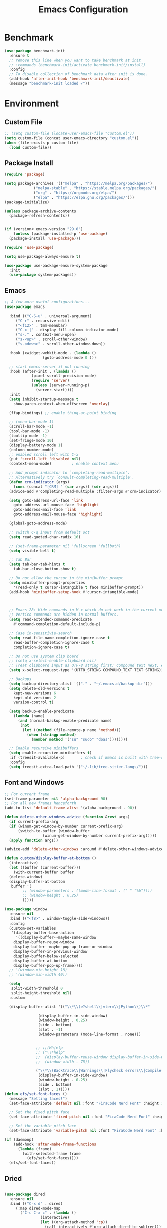 # -*- org-confirm-babel-evaluate: nil; eval: (add-hook 'after-save-hook #'org-babel-tangle);-*-
#+TITLE: Emacs Configuration
#+PROPERTY: header-args:emacs-lisp :tangle ~/.emacs.d/init.el
* Benchmark
#+begin_src emacs-lisp 
  (use-package benchmark-init
    :ensure t
    ;; remove this line when you want to take benchmark at init 
    ;; :commands (benchmark-init/activate benchmark-init/install)
    :config
    ;; To disable collection of benchmark data after init is done.
    (add-hook 'after-init-hook 'benchmark-init/deactivate)
    (message "benchmark-init loaded ✔"))
#+end_src
* Environment
** Custom File
#+begin_src emacs-lisp
  ;; (setq custom-file (locate-user-emacs-file "custom.el"))
  (setq custom-file (concat user-emacs-directory "custom.el"))
  (when (file-exists-p custom-file)
    (load custom-file))
#+end_src
** Package Install
#+begin_src emacs-lisp
  (require 'package)

  (setq package-archives '(("melpa" . "https://melpa.org/packages/")
			   ("melpa-stable" . "https://stable.melpa.org/packages/")
			   ("org" . "https://orgmode.org/elpa/")
			   ("elpa" . "https://elpa.gnu.org/packages/")))
  (package-initialize)

  (unless package-archive-contents
    (package-refresh-contents))


  (if (version< emacs-version "29.0")
      (unless (package-installed-p 'use-package)
	(package-install 'use-package)))

  (require 'use-package)

  (setq use-package-always-ensure t)

  (use-package use-package-ensure-system-package
    :init
    (use-package system-packages))

#+end_src
** Emacs
#+begin_src emacs-lisp
  ;; A few more useful configurations...
  (use-package emacs

    :bind (("C-S-u" . universal-argument)
	   ("C-r" . recursive-edit)
	   ("<f12>" . tmm-menubar)
	   ("C-x |" . display-fill-column-indicator-mode)
	   ("s-." . context-menu-open)
	   ("s-<up>" . scroll-other-window)
	   ("s-<down>" . scroll-other-window-down))

    :hook (xwidget-webkit-mode . (lambda ()
				   (goto-address-mode 0 )))

    ;; start emacs-server if not running
    :hook (after-init . (lambda ()
			  (pixel-scroll-precision-mode)
			  (require 'server)
			  (unless (server-running-p)
			    (server-start))))
    :init
    (setq inhibit-startup-message t
	  show-paren-context-when-offscreen 'overlay)

    (ffap-bindings) ;; enable thing-at-point binding

    ;; (menu-bar-mode 1)
    (scroll-bar-mode -1)
    (tool-bar-mode -1)
    (tooltip-mode -1)
    (set-fringe-mode 10)
    (display-battery-mode 1)
    (column-number-mode)
    ;; enabled scroll left with C-x 
    (put 'scroll-left 'disabled nil)
    (context-menu-mode)			; enable context menu

    ;; Add prompt indicator to `completing-read-multiple'.
    ;; Alternatively try `consult-completing-read-multiple'.
    (defun crm-indicator (args)
      (cons (concat "[CRM] " (car args)) (cdr args)))
    (advice-add #'completing-read-multiple :filter-args #'crm-indicator)

    (setq goto-address-url-face 'link
	  goto-address-url-mouse-face 'highlight
	  goto-address-mail-face 'link
	  goto-address-mail-mouse-face 'highlight)

    (global-goto-address-mode)

    ;; switch C-q input from default oct
    (setq read-quoted-char-radix 16)

    ;; (set-frame-parameter nil 'fullscreen 'fullboth)
    (setq visible-bell t)

    ;; Tab Bar
    (setq tab-bar-tab-hints t
	  tab-bar-close-button-show t)

    ;; Do not allow the cursor in the minibuffer prompt
    (setq minibuffer-prompt-properties
	  '(read-only t cursor-intangible t face minibuffer-prompt))
    (add-hook 'minibuffer-setup-hook #'cursor-intangible-mode)



    ;; Emacs 28: Hide commands in M-x which do not work in the current mode.
    ;; Vertico commands are hidden in normal buffers.
    (setq read-extended-command-predicate
	  #'command-completion-default-include-p)

    ;; Case in-sensitivie-search
    (setq read-file-name-completion-ignore-case t
	  read-buffer-completion-ignore-case t
	  completion-ignore-case t)

    ;; Do not use system clip board
    ;; (setq x-select-enable-clipboard nil)
    ;; Treat clipboard input as UTF-8 string first; compound text next, etc.
    (setq x-select-request-type '(UTF8_STRING COMPOUND_TEXT TEXT STRING))

    ;; Backups
    (setq backup-directory-alist '(("." . "~/.emacs.d/backup-dir")))
    (setq delete-old-versions t
	  kept-new-versions 6
	  kept-old-versions 2
	  version-control t)

    (setq backup-enable-predicate
	  (lambda (name)
	    (and (normal-backup-enable-predicate name)
		 (not
		  (let ((method (file-remote-p name 'method)))
		    (when (stringp method)
		      (member method '("su" "sudo" "doas"))))))))

    ;; Enable recursive minibuffers
    (setq enable-recursive-minibuffers t)
    :if (treesit-available-p) 		; check if Emacs is built with tree-sitter library
    :config
    (setq treesit-extra-load-path '("~/.lib/tree-sitter-langs/")))
#+end_src

** Font and Windows
#+begin_src emacs-lisp
  ;; For current frame
  (set-frame-parameter nil 'alpha-background 90)
  ;; For all new frames henceforth
  (add-to-list 'default-frame-alist '(alpha-background . 90)) 

  (defun delete-other-windows-advice (function &rest args)
    (if current-prefix-arg
	(if (winum-get-window-by-number current-prefix-arg)
	    (switch-to-buffer (window-buffer
			       (winum-get-window-by-number current-prefix-arg)))))
    (apply function args))

  (advice-add 'delete-other-windows :around #'delete-other-windows-advice)

  (defun custom/display-buffer-at-bottom ()
    (interactive)
    (let ((buffer (current-buffer)))
      (with-current-buffer buffer
	(delete-window)
	(display-buffer-at-bottom
	 buffer '(
		  ;; (window-parameters . ((mode-line-format . (" " "%b"))))
		  ;; (window-height . 0.25)
		  )))))

  (use-package window
    :ensure nil
    :bind (("<f8>" . window-toggle-side-windows))
    :config
    (custom-set-variables
     '(display-buffer-base-action
       '((display-buffer--maybe-same-window
	  display-buffer-reuse-window
	  display-buffer--maybe-pop-up-frame-or-window
	  display-buffer-in-previous-window
	  display-buffer-below-selected
	  display-buffer-at-bottom
	  display-buffer-pop-up-frame))))
    ;; '(window-min-height 18)
    ;; '(window-min-width 40))

    (setq
     split-width-threshold 0
     split-height-threshold nil)
    :custom

    (display-buffer-alist '(("\\*\\(e?shell\\|vterm\\|Python\\)\\*"
			     
			     (display-buffer-in-side-window)
			     (window-height . 0.25)
			     (side . bottom)
			     (slot . -1)
			     (window-parameters (mode-line-format . none)))


			    ;; ;;[Hh]elp
			    ;; ("\\*help" 
			    ;;  (display-buffer-reuse-window display-buffer-in-side-window)
			    ;;  (window-width . 75))

			    ("\\*\\(Backtrace\\|Warnings\\|Flycheck errors\\|Compile-log\\|Messages\\)\\*"
			     (display-buffer-in-side-window)
			     (window-height . 0.25)
			     (side . bottom)
			     (slot . 1)))))
  (defun efs/set-font-faces ()
    (message "Setting faces!")
    (set-face-attribute 'default nil :font "FiraCode Nerd Font" :height 168)

    ;; Set the fixed pitch face
    (set-face-attribute 'fixed-pitch nil :font "FiraCode Nerd Font" :height 168)

    ;; Set the variable pitch face
    (set-face-attribute 'variable-pitch nil :font "FiraCode Nerd Font" :height 168 :weight 'regular))

  (if (daemonp)
      (add-hook 'after-make-frame-functions
		(lambda (frame)
		  (with-selected-frame frame
		    (efs/set-font-faces))))
    (efs/set-font-faces))
#+end_src

** Dried
#+begin_src emacs-lisp

  (use-package dired
    :ensure nil
    :bind (("C-x d" . dired)
	   (:map dired-mode-map 
		 ("C-c C-x c" . (lambda ()
				  (interactive)
				  (let ((org-attach-method 'cp))
				    (call-interactively #'org-attach-dired-to-subtree))))))

    :config
    (setq-local truncate-lines t)
    (setq dired-dwim-target t
	  dired-listing-switches "-alh")
    (setq auto-mode-alist (cons '("[^/]\\.dired$" . dired-virtual-mode)
				auto-mode-alist)))

  (use-package dired-rsync-transient
    :commands (dired-rsync)
    :after dired)
#+end_src
** Shell
#+begin_src emacs-lisp
  (setenv "PATH" (concat (getenv "PATH") (mapconcat 'identity
						    '("/Users/rwilson/anaconda3/condabin"
						      "/Users/rwilson/bin"
						      "/usr/local/bin"
						      "/Library/PostgreSQL/13/bin"
						      "/usr/local/opt/mysql-client/bin"
						      "/Users/rwilson/go/bin"
						      "./node_modules/.bin"
						      "/Applications/Emacs.app/Contents/MacOS/bin"
						      "/opt/local/bin"
						      "/opt/local/sbin"
						      "/usr/local/bin/python3"
						      "/usr/local/bin"
						      "/usr/bin"
						      "/bin"
						      "/usr/sbin"
						      "/sbin"
						      "/Library/TeX/texbin"
						      "/usr/local/go/bin"
						      "/usr/local/MacGPG2/bin"
						      "/opt/X11/bin"
						      "/Library/Apple/usr/bin"
						      "/Users/rwilson/.cargo/bin") ":" )))

	  (setq exec-path (append exec-path '("/Users/rwilson/anaconda3/condabin/"
					      "/Users/rwilson/bin/"
					      "/usr/local/bin/"
					      "/usr/local/bin/python3"
					      "/Library/PostgreSQL/13/bin/"
					      "/usr/local/opt/mysql-client/bin/"
					      "/Users/rwilson/go/bin/"
					      "./node_modules/.bin/"
					      "/Applications/Emacs.app/Contents/MacOS/bin/"
					      "/opt/local/bin/"
					      "/opt/local/sbin/"
					      "/usr/local/bin/"
					      "/usr/bin/"
					      "/bin/"
					      "/usr/sbin/"
					      "/sbin/"
					      "/Library/TeX/texbin/"
					      "/usr/local/go/bin/"
					      "/usr/local/MacGPG2/bin/"
					      "/opt/X11/bin/"
					      "/Library/Apple/usr/bin/"
					      "/Users/rwilson/.cargo/bin/"
					      "/Applications/Emacs.app/Contents/MacOS/libexec/")))

	  (setq comint-terminfo-terminal "eterm-256color")

	  (setenv "GIT_EDITOR" "emacs")

	  ;; (use-package exec-path-from-shell
	  ;;   :config (exec-path-from-shell-initialize))

#+end_src
  
** Undo Fu
#+begin_src emacs-lisp 
  (use-package undo-fu
    :config
    (use-package undo-fu-session
    :config
    (setq undo-fu-session-incompatible-files '("/COMMIT_EDITMSG\\'" "/git-rebase-todo\\'"))))
#+end_src
  
** Global Settings
#+begin_src emacs-lisp
  ;; change all prompts to y or n
  (fset 'yes-or-no-p 'y-or-n-p)
  (setq delete-by-moving-to-trash t
	trash-directory "~/.trash"
	confirm-kill-emacs 'y-or-n-p)

  ;; Emacs watch file on disk for changes
  (global-auto-revert-mode 1)
  (setq auto-revert-verbose nil)


  ;; turn on cursor line mode
  ;; (global-hl-line-mode 1)
  ;; Emacs auto refresh dired buffers
  (setq global-auto-revert-non-file-buffers t)
  (setq tab-width 4)

  ;; (setq browse-url-browser-function 'browse-url-firefox
  ;; browse-url-firefox-program "firefox")
#+end_src
** Try
#+begin_src emacs-lisp
  (use-package try
    :disabled
    :config
    (message "try ready ✔"))
#+end_src
* Key Binding
** Evil
#+begin_src emacs-lisp
  (defun custom/force-normal-state-or-exit ()
    (interactive)
    (cond
     ((eq evil-state 'normal) (keyboard-quit))
     (t (evil-force-normal-state))))

  (use-package evil
    :demand t 

    :bind ((:map evil-normal-state-map
		 ("<escape>" . custom/force-normal-state-or-exit)))

    :init
    (setq evil-want-C-i-jump nil
	  evil-want-C-u-delete t
	  evil-want-C-u-scroll t
	  evil-want-C-w-in-emacs-state t
	  evil-want-integration t
	  evil-want-keybinding nil)

    ;; (setq evil-disable-insert-state-bindings t)

    (setq evil-undo-system 'undo-fu)
    (setq evil-want-fine-undo t) 

    :config
    (setq evil-ex-search-case "insensitive"
	  evil-auto-balance-w nil)


    (evil-mode 1)
    (message "Done Loading Evil"))

  (defun moon-override-yank-pop (&optional arg)
    "Delete the region before inserting poped string."
    (when (and evil-mode (eq 'visual evil-state))
      (kill-region (region-beginning) (region-end))))

  (advice-add 'consult-yank-pop :before #'moon-override-yank-pop)

  ;; (use-package goto-last-change)
#+end_src
** Evil Collection
#+begin_src emacs-lisp
  (use-package evil-collection
    :after evil
    ;; (evil-set-initial-state 'calc-mode 'emacs)

    :config
    (condition-case err
	(evil-collection-init)
      (error (message "Error initializing evil-collection-init: %S" err))))

  (use-package evil-matchit
    :requires evil)

  (use-package evil-surround
    :requires evil

    :hook ((text-mode prog-mode) . (lambda ()
				     (evil-surround-mode)
				     (evil-matchit-mode))))




#+end_src
** Hydra
#+begin_src emacs-lisp
  (use-package hydra
    :config
    (defhydra hydra-vuiet (:timeout 4)
      "vuiet music"
      ("l" vuiet-love-track "like")
      ("u" vuiet-unlove-track "dislike")
      ("s" vuiet-stop "stop")
      (">" vuiet-next "next")
      ("<" vuiet-previous "previous")
      ("<escape>" nil "finish"))

    (defhydra hydra-mpc (:timeout 4)
      "mpc music"
      ("s" mpc-stop "stop")
      (">" mpc-next "next")
      ("<" mpc-prev "previous")
      ("<escape>" nil "finish")))
      
#+end_src
** General
#+begin_src emacs-lisp
  (defun my/move-to-middle ()
    (interactive)
    (let* ((begin (line-beginning-position))
	   (end (line-end-position))
	   (middle (/ (+ end begin) 2)))
      (goto-char middle)))

  (use-package general
    :after evil
    :config
    (general-evil-setup t)

    (general-nvmap
      "g \\" 'toggle-line-number
      "g m" 'my/move-to-middle
      "; ;" 'evil-buffer
      ;; "SPC f" 'find-file
      ;; "SPC F" 'find-file-other-window
      "SPC b" 'consult-buffer
      "SPC B" 'consult-buffer-other-window
      "SPC SPC" 'execute-extended-command
      "SPC w" (general-simulate-key "C-w")
      "SPC x" (general-simulate-key "C-x")
      "SPC c" (general-simulate-key "C-c")
      "SPC g" (general-simulate-key "M-g")
      "SPC s" (general-simulate-key "M-s"))

    (general-define-key
     :prefix "C-x / l"
     ;; application spefic binding 
     "o" 'link-hint-open-link
     "c" 'link-hint-copy-link)

    (general-define-key
     :keymaps '(normal visual)
     :prefix "g SPC"
     "x" (general-simulate-key "C-c C-c"))


    (general-define-key
     :keymaps '(transient-base-map)
     "<escape>" 'transient-quit-one)


    (general-define-key
     :keymaps '(normal insert visual emacs)
     :prefix "C-x"
     "mc" 'compose-mail
     "4mc" 'compose-mail-other-window
     "5mc" 'compose-mail-other-frame
     "mm" 'mu4e)

    (nvmap :prefix "SPC"
      "m" '(:ignore t :which-key "music")
      "mc" '(hydra-mpc/body :which-key "mpc-music")
      "mv" '(hydra-vuiet/body :which-key "vuiet-music"))
    (message "general ready ✔"))
#+end_src

** Which-Key
#+begin_src emacs-lisp
  (use-package which-key
    :init (which-key-mode)
    :diminish which-key-mode
    :config (setq which-key-idle-delay 0.3))
#+end_src
* User Interface Improvements
#+begin_src emacs-lisp
  (use-package visual-regexp
    :commands (vr/mc-mark vr/replace vr/query-replace)
    :config
    (message "visual-regexp loaded! ✔"))

  (use-package fancy-narrow
    :bind ((:map fancy-narrow-mode-map
		 ("C-x n d" . fancy-narrow-defun)))
    :init
    (fancy-narrow-mode)
    :config
    (message "fancy-narrow loaded! ✔"))
#+end_srC
** Toggle Line Number
#+begin_src emacs-lisp
  (defun toggle-line-number()
    (interactive)
    (if (equal current-prefix-arg nil) ; no C-u
	(cond ((eq display-line-numbers-type 't)
	       (menu-bar--display-line-numbers-mode-relative))
	      ((eq display-line-numbers-type 'nil)
	       (menu-bar--display-line-numbers-mode-relative))
	      ((eq display-line-numbers-type 'visual)
	       (menu-bar--display-line-numbers-mode-relative))
	      ((eq display-line-numbers-type 'relative)
	       (menu-bar--display-line-numbers-mode-absolute)))
      (menu-bar--display-line-numbers-mode-none)))
#+end_src

** NerdFont
#+begin_src emacs-lisp

  (use-package nerd-icons)
  (use-package nerd-icons-completion)

#+end_src

** Themes and Mode-line
#+begin_src emacs-lisp
  (setq display-time-day-and-date t
	display-time-24hr-format t)

  (display-time)

  (use-package modus-themes
    :ensure nil
    :init
    ;; Add all your customizations prior to loading the themes
    ;; Configure the Modus Themes' appearance
    (setq 
	  modus-themes-mode-line '(moody)
	  modus-themes-fringes 'subtle
	  modus-themes-tabs-accented t
	  modus-themes-paren-match '(bold intense)
	  modus-themes-prompts '(bold intense)
	  modus-themes-completions 'opinionated
	  modus-themes-region '(bg-only))

    (setq modus-themes-bold-constructs t
	  modus-themes-syntax '(green-strings yellow-comments)
	  modus-themes-italic-constructs t)

    (setq modus-themes-scale-headings t
	  modus-themes-org-blocks 'tinted-background
	  modus-themes-headings
	  '((1 . (rainbow overline background 1.4))
	    (2 . (rainbow background 1.3))
	    (3 . (rainbow bold 1.2))
	    (t . (semilight 1.1))))
    :bind ("<f5>" . modus-themes-toggle))

  (load-theme 'leuven t)
#+End_src
*** Doom Modeline
#+begin_src emacs-lisp
    (use-package doom-modeline
      :commands (doom-modeline-mode)
      :hook (after-init . doom-modeline-mode)
      :custom    
      (doom-modeline-height 25)
      (doom-modeline-bar-width 1)
      (doom-modeline-icon t)
      (doom-modeline-major-mode-icon t)
      (doom-modeline-major-mode-color-icon t)
      (doom-modeline-buffer-file-name-style 'truncate-upto-project)
      (doom-modeline-buffer-state-icon t)
      (doom-modeline-buffer-modification-icon t)
      (doom-modeline-minor-modes nil)
      (doom-modeline-enable-word-count nil)
      (doom-modeline-buffer-encoding t)
      (doom-modeline-indent-info nil)
      (doom-modeline-checker-simple-format t)
      (doom-modeline-vcs-max-length 12)
      (doom-modeline-env-version t)
      (doom-modeline-irc-stylize 'identity)
      (doom-modeline-github-timer nil)
      (doom-modeline-gnus-timer nil))

    (defun my-doom-modeline--font-height ()
    "Calculate the actual char height of the mode-line."
    (+ (frame-char-height) 0))

  (advice-add #'doom-modeline--font-height :override #'my-doom-modeline--font-height)

#+end_src
* Avy
#+begin_src emacs-lisp
  (use-package avy
    :config
    (general-define-key
     ;; :keymaps '(text-mode-map)
     :states '(normal visual)
     "s"  'evil-avy-goto-char
     "g:" 'evil-avy-goto-line)
    (message "avy loaded! ✔"))

  (use-package ace-link
    :commands (ace-link)
    :config
    (message "ace-link loaded! ✔"))

  (use-package link-hint
    :commands (link-hint-open-link link-hint-copy-link)

    :config
     (message "link-hint ready ✔"))
#+end_src

** Order-less
#+begin_src emacs-lisp
  (use-package orderless
    :init
    (setq completion-styles '(orderless)
          completion-category-default nil
          completion-category-overrides '((file (styles . (partial-completion))))))
#+end_src
** Vertico
#+begin_src emacs-lisp
    (use-package vertico
      :demand t 
      :general
      (:keymaps 'vertico-map
		"<tab>" #'vertico-insert        ; Insert selected candidate into text area
		"<S-tab>" #'vertico-previous  ; Insert selected candidate into text area
		"C-j" #'vertico-next
		"C-k" #'vertico-previous
		"C-f" 'vertico-exit
		"<escape>" #'abort-minibuffers ; Close minibuffer
		"C-SPC" #'vertico-quick-exit
		"C-S-SPC" #'vertico-quick-insert
		"M-o" #'embark-act
		"C-M-o" #'kb/vertico-quick-embark

		;; NOTE 2022-02-05: Cycle through candidate groups
		"C-M-j" #'vertico-next-group
		"C-M-k" #'vertico-previous-group

		;; Toggle Vertico multiforms in active minibuffer
		"C-l" #'vertico-multiform-grid
		"M-F" #'vertico-multiform-flat
		"C-;" #'vertico-multiform-vertical
		"M-U" #'vertico-multiform-unobtrusive)

      (:keymaps 'minibuffer-local-map
		"<tab>" #'completion-at-point        ; Insert selected candidate into text area
		"<escape>" #'abort-minibuffers ; Close minibuffer
		"C-u"  #'delete-minibuffer-contents
		"C-w"  #'backward-kill-word)

      :config
      ;; Use 'consult-completion-in-region' if Vertico is enabled.
      ;; Otherwise use the default 'completion--in-region' function.
      (setq completion-in-region-function
	    (lambda (&rest args)
	      (apply (if vertico-mode
			 #'consult-completion-in-region
		       #'completion--in-region)
		     args)))

      (defun kb/vertico-quick-embark (&optional arg)
	"Embark on candidate using quick keys."
	(interactive)
	(when (vertico-quick-jump)
	  (embark-act arg)))

      ;;(advice-add #'completing-read-multiple
      ;;            :override #'consult-completing-read-multiple)


      ;; Configure the display per command.
      ;; Use a buffer with indices for imenu
      ;; and a flat (Ido-like) menu for M-x.
      (setq vertico-multiform-commands
	    '((consult-imenu buffer indexed)
	      (consult-grep buffer)
	      (consult-buffer flat indexed)
	      (execute-extended-command flat indexed)))

      ;; Configure the display per completion category.
      ;; Use the grid display for files and a buffer
      ;; for the consult-grep commands.
      (setq vertico-multiform-categories
	    '((file grid indexed)
	      ;;(t reverse)
	      ))
      :custom
      (vertico-cycle t)
      :init
      (vertico-mode)
      ;; Enable vertico-multiform
      (vertico-multiform-mode))
#+end_src

** History 
#+begin_src emacs-lisp
  ;; Emacs remeber recently open files
  (recentf-mode 1)

  ;; Remeber window layout
  (use-package winner
    :ensure nil
    :init
    (winner-mode)
    :bind
    (("s-<right>" . winner-redo)         
     ("s-<left>" . winner-undo)))

    ;; Emacs remeber cursor last position
    (save-place-mode 1)

    ;; Emacs remeber input history
    (use-package savehist
      :init
      (savehist-mode)
      :config
      (setq history-length 150))

#+end_src
** Marginalia
#+begin_src emacs-lisp
  (use-package marginalia 
    :after vertico
    :init
    (marginalia-mode))
#+end_src
** IEdit
#+begin_src emacs-lisp
  (global-set-key (kbd "C-*") 'iedit-mode)
  (global-set-key (kbd "M-*") 'iedit-mode-toggle-on-function)
  (use-package iedit
    :bind ((:map iedit-occurrence-keymap-default
                 ("M-u" . iedit-downcase-occurrences)
                 ("M-U" . iedit-upcase-occurrences)
                 ("<tab>" . iedit-next-occurrence)
                 ("<S-tab>" . iedit-prev-occurrence)
                 ("<escape>" . iedit--quit))))
  ;; iedit-goto-last-occurrences
  ;; iedit-goto-first-occurrences
#+end_src
** Embark
#+begin_src emacs-lisp
  (use-package embark
    :bind
    (("M-o" . embark-act)         ;; pick some comfortable binding
     ("M-O" . embark-dwim)        ;; good alternative: M-.
     ("C-h B" . embark-bindings) ;; alternative for `describe-bindings'

     :map minibuffer-local-map
     ("C-b" . embark-become)) 

    :init
    ;; Optionally replace the key help with a completing-read interface
    (setq prefix-help-command #'embark-prefix-help-command)

    :config
    ;; Hide the mode line of the Embark live/completions buffers
    (add-to-list 'display-buffer-alist
                 '("\\`\\*Embark Collect \\(Live\\|Completions\\)\\*"
                   nil
                   (window-parameters (mode-line-format . none)))))
  ;; use C-u to perform multiple action

  (use-package avy-embark-collect
    :after embark)

  ;; Consult users will also want the embark-consult package.
  (use-package embark-consult
    :ensure t
    :after (embark consult)
    :demand t ; only necessary if you have the hook below
    ;; if you want to have consult previews as you move around an
    ;; auto-updating embark collect buffer
    :hook
    (embark-collect-mode . consult-preview-at-point-mode))
#+end_src
** Tree-Macs
#+begin_src emacs-lisp
  (use-package treemacs
    :commands (treemacs))

  (use-package treemacs-icons-dired
    :after (treemacs dired)
    :hook (dired-mode . treemacs-icons-dired-enable-once)
    :config
    (message "treemacs-projectile ready"))

  (use-package treemacs-magit
    :after (treemacs magit)
    :config
    (message "treemacs-magit ready"))

  (use-package treemacs-evil
    :after (treemacs evil)
    :config
    (message "treemacs-evil ready"))
#+end_src
** Key-cast
#+begin_src emacs-lisp
  (use-package keycast
    :commands (keycast-mode keycast-tab-bar keycast-mode-line)
    :config
    (define-minor-mode keycast-mode
      "Show current command and its key binding in the mode line (fix for use with doom-mode-line)."
      :global t
      (if keycast-mode
	  (add-hook 'pre-command-hook 'keycast--update t)
	(remove-hook 'pre-command-hook 'keycast--update)))
    (add-to-list 'global-mode-string '("" mode-line-keycast))
    (message "keycast loaded ✔"))
#+end_src
** Company
#+begin_src emacs-lisp 
  (use-package company
    ;; (define-key company-active-map [return] nil)
    ;; (define-key company-active-map [tab] 'company-complete-common)
    ;; (define-key company-active-map (kbd "TAB") 'company-complete-common)
    ;; (define-key company-active-map (kbd "M-TAB") 'company-complete-selection)
    :bind (:map company-active-map
                ("<escape>" . company-abort)
                ("<tab>" . company-complete-selection))
    :custom
    (company-minimum-prefix-length 1)
    (company-idle-delay 0.0)
    :config
    (setq company-selection-wrap-around t
          company-tooltip-align-annotations t
          company-idle-delay 0
          company-minimum-prefix-length 2
          company-tooltip-limit 10))

  (use-package company-box
    :after company
    :hook (company-mode . company-box-mode))
#+end_src
** Company Back-ends
#+begin_src emacs-lisp 
  (use-package company-web
    :after (company web-mode)
    :config
    (add-to-list 'company-backends 'company-web-html)
    (add-to-list 'company-backends 'company-web-jade)
    (add-to-list 'company-backends 'company-web-slim))

  (use-package company-restclient
    :after ( company restclient )
    :config 
    (add-to-list 'company-backends 'company-restclient))

  ;; (use-package company-tabnine
  ;;   :config
  ;;   (add-to-list 'company-backends #'company-tabnine)
  ;;   (setq company-idle-delay 0))
#+end_src
** Cape
#+begin_src emacs-lisp
  (use-package cape
    :config
    ;; Bind dedicated completion commands
    (general-define-key
     :states '(insert)
     :prefix "S-SPC"			  ; vim i_Ctrx-x
     "l"  'cape-line
     "n"  'completion-at-point            ; capf
     "k"  'cape-dict
     "t"  'powerthesaurus-lookup-synonyms-dwim
     "T"  'powerthesaurus-lookup-dwim
     "]"  'complete-tag                   ; etags
     "i"  'cape-dabbrev                   ; or dabbrev-completion
     "f"  'cape-file
     "w"  'cape-keyword
     "o"  'cape-symbol			  ; vim omni completion
     "a"  'cape-abbrev
     "s"  'cape-ispell
     "\\" 'cape-tex
     "&" 'cape-sgml
     "r" 'cape-rfc1345)
    :init
    (setq cape-dict-file "/usr/share/dict/words")
    ;; Add `completion-at-point-functions', used by `completion-at-point'.
    ;;(add-to-list 'completion-at-point-functions #'cape-dabbrev)
    ;;(add-to-list 'completion-at-point-functions #'cape-sgml)
    ;;(add-to-list 'completion-at-point-functions #'cape-rfc1345)
    ;;(add-to-list 'completion-at-point-functions #'cape-abbrev)
    ;;(add-to-list 'completion-at-point-functions #'cape-ispell)
    ;;(add-to-list 'completion-at-point-functions #'cape-dict)
    ;;(add-to-list 'completion-at-point-functions #'cape-line)
    (add-to-list 'completion-at-point-functions #'cape-file)
    (add-to-list 'completion-at-point-functions #'cape-tex)
    (add-to-list 'completion-at-point-functions #'cape-symbol)
    (add-to-list 'completion-at-point-functions #'cape-keyword))
#+end_src
** IBuffer
#+begin_src emacs-lisp
  (use-package ibuffer
    :commands (ibuffer)
    :bind ("C-x C-b" . ibuffer)
    :config
    (message "IBuffer loaded ✔"))
#+end_src
* Window Management
** Winum Mode
#+begin_src emacs-lisp
  (use-package winum
    :config 
    (winum-mode)
    (message "winum ready ✔"))
#+end_src
** Ace Windows
#+begin_src emacs-lisp
  (use-package ace-window
    :after evil
    :init
    (progn
      (global-set-key [remap other-window] 'ace-window)
      (custom-set-faces
       '(aw-leading-char-face
         ((t (:inhert ace-jump-face-background :height 1.5))))))
    :config
    (setq aw-dispatch-always t
          aw-keys '(?a ?s ?d ?f ?g ?h ?j ?k ?l))

    (general-define-key
     :states '(normal insert)
     "C-6" 'evil-switch-to-windows-last-buffer)

    (general-define-key
     :keymaps '(evil-window-map)
     "f"  'make-frame
     "N"  'evil-buffer-new
     "m"  'evil-window-exchange
     "x"  'evil-window-exchange
     "d"  'evil-delete-buffer 
     "c"  'evil-window-delete
     "t"  'tab-bar-move-window-to-tab
     "C"  'tab-close
     "SPC" 'custom/display-buffer-at-bottom
     "RET" 'evil-window-next
     "a" 'ace-window)
    (message "ace window ready ✔"))

#+end_src
** Visual fill column
#+begin_src emacs-lisp
  (use-package visual-fill-column
    :defer t)

  ;; (lambda () efs/org-mode-visual-fill ()
  ;;       (setq visual-fill-column-width 100
  ;;             visual-fill-column-center-text t)
  ;;       (visual-fill-column-mode 1))
#+end_src
* Terminal
** Eshell
#+begin_src emacs-lisp
  (use-package eshell
    :ensure nil
    :config
    (message "eshell loaded ✔"))
#+end_src
** Term
#+begin_src emacs-lisp
  (defun my-term-handle-exit (&optional process-name msg)
    (message "%s | %s" process-name msg)
    (kill-buffer (current-buffer)))

  (advice-add 'term-handle-exit :after 'my-term-handle-exit)

  (use-package term
    :config
    (setq explicit-shell-file-name "zsh")
    (setq term-prompt-regexp "^[^#$%>\n]*[#$%>] *")
    (setq mode-line-format nil))

  (use-package eterm-256color
    :after term
    :hook (term-mode . eterm-256color-mode))
#+end_src
** Vterm
#+begin_src emacs-lisp
  (use-package vterm
    :config
    (setq vterm-shell "/usr/local/bin/tmux")
    (setq vterm-max-scrollback 1000))
#+end_src
* Searches
** Consult
#+begin_src emacs-lisp
  (use-package consult
    :after vertico 
    :bind (;; C-c bindings (mode-specific-map)
	   ("C-c h" . consult-history)
	   ("C-c m" . consult-mode-command)
	   ("C-c b" . consult-bookmark)
	   ("C-c k" . consult-kmacro)

	   ;; C-x bindings (ctl-x-map)
	   ("C-x M-:" . consult-complex-command)     ;; orig. repeat-complex-command
	   ("C-x b" . consult-buffer)                ;; orig. switch-to-buffer
	   ("C-x 4 b" . consult-buffer-other-window) ;; orig. switch-to-buffer-other-window
	   ("C-x 5 b" . consult-buffer-other-frame)  ;; orig. switch-to-buffer-other-frame

	   ;; Custom M-# bindings for fast register access
	   ("M-#" . consult-register-load)
	   ("M-'" . consult-register-store)          ;; orig. abbrev-prefix-mark (unrelated)
	   ("C-M-#" . consult-register)

	   ;; Other custom bindings
	   ("M-y" . consult-yank-pop)                ;; orig. yank-pop
	   ;; ("<help> a" . consult-apropos)            ;; orig. apropos-command

	   ;; M-g bindings (goto-map)
	   ("M-g e" . consult-compile-error)
	   ("M-g f" . consult-flymake)               ;; Alternative: consult-flycheck
	   ("M-g g" . consult-goto-line)             ;; orig. goto-line
	   ("M-g M-g" . consult-goto-line)           ;; orig. goto-line
	   ("M-g o" . consult-outline)               ;; Alternative: consult-org-heading
	   ("M-g m" . consult-mark)
	   ("M-g k" . consult-global-mark)
	   ("M-g i" . consult-imenu)
	   ("M-g I" . consult-imenu-multi)
	   ("M-g r" . consult-recent-file)

	   ;; M-s bindings (search-map)
	   ("M-s f" . consult-find)
	   ("M-s F" . consult-locate)
	   ("M-s g" . consult-grep)
	   ("M-s G" . consult-git-grep)
	   ("M-s r" . consult-ripgrep)
	   ("M-s l" . consult-line)
	   ("M-s L" . consult-line-multi)
	   ("M-s m" . consult-multi-occur)
	   ("M-s k" . consult-keep-lines)
	   ("M-s u" . consult-focus-lines)
	   ("M-s y" . consult-yasnippet)
	   ("M-s a" . ag)

	   ;; Isearch integration
	   ("M-s e" . consult-isearch-history))
    :config
    (message "consult ready ✔"))
  
  (use-package consult-yasnippet
    :after consult yasnippet)

  (use-package consult-company
    :after consult company)
#+End_src
** Isearch
#+begin_src emacs-lisp
  (use-package isearch
    :ensure nil
    :bind (:map isearch-mode-map
           ("<tab>" . isearch-complete)
           ("C-j" . avy-isearch)
           ("C-e" . iedit-mode-from-isearch)
           ("M-e" . consult-isearch-history)         ;; orig. isearch-edit-string
           ("M-s e" . consult-isearch-history)))     ;; orig. isearch-edit-string
#+end_src

#+begin_src emacs-lisp
    (use-package fd-dired
      :commands (fd-dired))
#+end_src
** Web Search
#+begin_src emacs-lisp
  (use-package websearch
    :commands (websearch websearch-term websearch-point websearch-region)
    :config
    (general-define-key
     :prefix "C-c s"
     ;; application spefic binding 
     "t" 'websearch-term
     "r" 'websearch-region
     "." 'websearch-point)
    (message "websearch ready ✔"))
#+end_src
** Ripgreg
#+begin_src emacs-lisp
  (use-package rg
    :defer 5
    :ensure-system-package rg)
#+end_src
* Version Control
** Magit
#+begin_src emacs-lisp
  (use-package magit
    :commands (magit magit-init magit-status)
    :defer 3
    :custom (magit-display-buffer-function #'magit-display-buffer-same-window-except-diff-v1)
    :config

    (setq magit-section-initial-visibility-alist
	  '((untracked . hide)
	    (unstaged . hide)
	    (staged . hide)
	    (unpushed . hide)
	    (unpulled . hide)
	    (modified . hide)))
    (message "Magit ready ✔"))
#+end_src
** Diff-hl
#+begin_src emacs-lisp
  (use-package diff-hl
    :after magit
    :commands (diff-hl-mode global-diff-hl-mode)
    :config
    (setq
     diff-hl-side "left"
     diff-hl-show-staged-changes nil)
    (message "diff-hl ready ✔"))
#+end_src
** Forge  
#+begin_src emacs-lisp
  (use-package forge
    :requires ghub
    :after magit
    :init
    (setq ghub-use-workaround-for-emacs-bug nil)
    (setq forge-add-default-bindings nil)
    :config
    (general-define-key
     :keymaps '(forge-post-mode-map
		forge-topic-mode-map
		forge-post-section-map
		forge-issue-section-map
		forge-issues-section-map
		forge-pullreq-section-map
		forge-topic-list-mode-map
		forge-issue-list-mode-map
		forge-pullreqs-section-map
		forge-pullreq-list-mode-map
		forge-forge-repo-section-map
		forge-notifications-mode-map
		forge-topic-state-section-map
		forge-topic-marks-section-map
		forge-topic-title-section-map
		forge-repository-list-mode-map
		forge-topic-labels-section-map
		forge-topic-assignees-section-map
		forge-topic-review-requests-section-map)
     :states '(normal visual)
     "yb" 'forge-copy-url-at-point-as-kill)

    (general-define-key
     :keymaps '(forge-post-mode-map
		forge-topic-mode-map
		forge-post-section-map
		forge-issue-section-map
		forge-issues-section-map
		forge-pullreq-section-map
		forge-topic-list-mode-map
		forge-issue-list-mode-map
		forge-pullreqs-section-map
		forge-pullreq-list-mode-map
		forge-forge-repo-section-map
		forge-notifications-mode-map
		forge-topic-state-section-map
		forge-topic-marks-section-map
		forge-topic-title-section-map
		forge-repository-list-mode-map
		forge-topic-labels-section-map
		forge-topic-assignees-section-map
		forge-topic-review-requests-section-map)
     :states '(normal visual)
     ;; :prefix mpereira/leader
     "go" 'forge-browse-dwim)

    (general-define-key
     :keymaps '(forge-topic-mode-map
		forge-topic-list-mode-map
		forge-topic-state-section-map
		forge-topic-marks-section-map
		forge-topic-title-section-map)
     :states '(normal visual)
     ;; :prefix mpereira/leader
     "go" 'forge-browse-topic)

    (general-define-key
     :keymaps '(forge-post-mode-map
		forge-post-section-map
		forge-topic-list-mode-map
		forge-topic-state-section-map
		forge-topic-marks-section-map
		forge-topic-title-section-map)
     :states '(normal visual)
     ;; :prefix mpereira/leader
     "go" 'forge-browse-post)
    (message "Forge loaded  ✔"))
#+end_src
** Git Time-machine
#+begin_src emacs-lisp
  (use-package git-timemachine
    :disabled
    :after magit
    :bind (:map evil-normal-state-map
                (";gt" . git-timemachine-toggle))
    :config
    (general-define-key
     :keymaps '(git-timemachine-mode-map)
     :states '(normal)
     "B" 'git-timemachine-blame
     "b" 'git-timemachine-switch-branch
     "d" 'git-timemachine-show-commit
     "m" 'git-timemachine-show-revision-fuzzy
     "<escape>" 'git-timemachine-quit)
    (message "Git time-machine loaded  ✔"))
#+end_src
** Blamer
#+begin_src emacs-lisp
  (use-package blamer
    :disabled
    :bind (:map evil-normal-state-map
                (";gb" . blamer-mode))
    :custom
    (blamer-idle-time 0.3)
    (blamer-min-offset 70)
    :custom-face
    (blamer-face ((t :foreground "#7a88cf"
                     :background unspecified
                     :height 140
                     :italic t)))
    :config
    (message "Blamer loaded  ✔"))
#+end_src
* Developer Packages
** Programming
#+begin_src emacs-lisp

  (use-package flycheck
    :commands (flycheck-mode global-flycheck-mode))
  
  (use-package flycheck-eglot
    :commands (flycheck-eglot-mode global-flycheck-eglot-mode))

  (use-package hl-todo
    :commands (hl-todo-mode global-hl-todo-mode)
    :config
    (setq hl-todo-keyword-faces
	  '(("TODO"   . "#FF0000")
	    ("FIXME"  . "#FF0000")
	    ("DEBUG"  . "#A020F0")
	    ("GOTCHA" . "#FF4500")
	    ("STUB"   . "#1E90FF"))))

  (use-package rainbow-mode
    :commands (rainbow-mode)
    :config
    (setq rainbow-x-colors nil)
    (message "rainbow-color loaded ✔"))

  (use-package rainbow-delimiters
    :commands (rainbow-delimiters-mode)
    :config
    (message "rainbow-delimiters loaded ✔"))

  (use-package prog-mode
    :ensure nil
    :bind (:map prog-mode-map
		("C-/" . comment-dwim ))

    :hook (prog-mode . ( lambda ()
			 ;; (flyspell-prog-mode)
			 ;; (corfu-mode)
			 (company-mode)	; completion UI
			 (hl-todo-mode)
			 (rainbow-mode)
			 (electric-pair-local-mode)
			 (rainbow-delimiters-mode)
			 (display-line-numbers-mode 1)
			 (yas-minor-mode)
			 (flycheck-mode)))	
    :config
    (setq-local visual-fill-column-width 100
		visual-fill-column-center-text t)
    (setq-local fill-column 79))
#+end_src
** Snippet
#+begin_src emacs-lisp
  (use-package yasnippet
    :hook
    (yas-minor-mode . (lambda ()
			(define-key yas-minor-mode-map (kbd "<tab>") nil)
			(define-key yas-minor-mode-map (kbd "TAB") nil)
			;; Bind 'SPC' to 'yas-expand' when snippet expansion available (it
			;; will still call 'self-insert-command' otherwise).
			(define-key yas-minor-mode-map (kbd "SPC") yas-maybe-expand)
			;; Bind `C-c y' to 'yas-expand' ONLY.
			(define-key yas-minor-mode-map
				    (kbd "C-c y") #'yas-expand))))


  (use-package yasnippet-snippets
    :defer 1
    :config
    (message "yasnippet loaded  ✔"))


  (use-package auto-yasnippet
    :commands (aya-create
	       aya-expand
	       aya-expand-from-history
	       aya-delete-from-history
	       aya-clear-history
	       aya-next-in-history
	       aya-previous-in-history
	       aya-persist-snippet
	       aya-open-line)
    :config
    (message "auto-yasnippet loaded  ✔"))
#+end_src
#+begin_src emacs-lisp
  (use-package emmet-mode
    :hook
    (sgml-mode . emmet-mode) ;; Auto-start on any markup modes
    (web-mode  . emmet-mode)
    (html-mode . emmet-mode)
    (rjsx-mode . emmet-mode)
    (css-mode  . emmet-mode) ;; enable Emmet's css abbreviation.
    :bind (:map emmet-mode-keymap 
                ("TAB" . emmet-expand-line)
                ("C-c C-c p" . emmet-preview-mode))
    :init
    (setq
     emmet-indentation 2
     emmet-move-cursor-between-quotes t)

    :config
    (message "emmet loaded  ✔"))   ;; expand with ctrl-enter
#+end_src
** Web Mode
#+begin_src emacs-lisp
  (use-package web-mode
    ;; :init
    ;; (add-hook 'web-mode-hook 
    ;;           '(lambda ()
    ;;             (set (make-local-variable 'company-backends)
    ;;                  '(company-web-html company-css))))

    :bind (:map web-mode-map
		("C-c v" . browse-url-of-buffer))
    :hook (web-mode-before-auto-complete-hooks
	   . (lambda ()
	       (let ((web-mode-cur-language
		      (web-mode-language-at-pos)))
		 (if (string= web-mode-cur-language "php")
		     (yas-activate-extra-mode 'php-mode)
		   (yas-deactivate-extra-mode 'php-mode))
		 (if (string= web-mode-cur-language "css")
		     (setq emmet-use-css-transform t)
		   (setq emmet-use-css-transform nil)))))


    :mode (("\\.phtml\\'" . web-mode)
	   ("\\.tpl\\.php\\'" . web-mode)
	   ("\\.[agj]sp\\'" . web-mode)
	   ("\\.as[cp]x\\'" . web-mode)
	   ("\\.erb\\'" . web-mode)
	   ("\\.mustache\\'" . web-mode)
	   ("\\.djhtml\\'" . web-mode)
	   ("\\.html?\\'" . web-mode))
    :config
    (setq web-mode-markup-indent-offset 2
	  web-mode-css-indent-offset 2
	  web-mode-code-indent-offset 2
	  web-mode-enable-engine-detection t
	  web-mode-enable-current-column-highlight t
	  web-mode-enable-current-element-highlight t
	  web-mode-engines-alist
	  '(("django" . "focus/.*\\.html\\'")
	    ("ctemplate" . "realtimecrm/.*\\.html\\'"))))

  (use-package markdown-mode
    :ensure-system-package
    (multimarkdown . multimarkdown)
    
    :commands (markdown-mode gfm-mode)
    :mode (("README\\.md\\'" . gfm-mode)
	   ("\\.md\\'" . markdown-mode)
	   ("\\.markdown\\'" . markdown-mode))
    :init (setq markdown-command "multimarkdown"))

  (use-package css-mode
    :mode "\\.css\\'"
    :config
    (add-to-list 'company-backends 'company-css))
#+end_src
** JavaScript
#+begin_src emacs-lisp
  (use-package js-mode
    ;; :mode "\\.js\\'"
    :ensure nil
    :hook (js-mode . eglot-ensure)
    :config
    (setq js-indent-level 4))

  (use-package typescript-mode
    :hook (typescript-mode . eglot-ensure)
    :config
    (setq typescript-indent-level 4))

  (use-package rjsx-mode
    :mode "\\.js\\'"
    :hook (rjsx-mode . eglot-ensure)
    :bind (:map rjsx-mode-map
		("<" . self-insert-command))
    :config
    (setq js-jsx-indent-level 2))

  (use-package prettier-js
    :after rjsx-mode
    :hook (rjsx-mode . prettier-js-mode))

  (use-package json-mode
    :mode "\\.json\\'"
    :config
    :hook (json-mode .
		     (lambda ()
		       (make-local-variable 'js-indent-level)
		       (setq tab-width 2)
		       (setq js-indent-level 2))))
  
  ;; (require 'dap-firefox)
  ;; (require 'dap-node)
#+end_src
** Eglot
#+begin_src emacs-lisp
  (use-package eglot
    :ensure nil
    :hook ((go-mode . eglot-ensure)
	   (web-mode . eglot-ensure)
	   (html-mode . eglot-ensure))
    :hook (eglot-managed-mode . (lambda ()
				  (remove-hook 'flymake-diagnostic-functions 'eglot-flymake-backend)))

    :hook (eglot-managed-mode . flycheck-eglot-mode)

    :bind (:map eglot-mode-map
		("C-c r" . eglot-rename)
		("C-c h" . eldoc)
		("C-c f" . eglot-format)
		("C-c F" . eglot-format-buffer))

    :config
    (message "eglot loaded"))

    (use-package consult-eglot
      :after eglot
      :config
      (message "consult-eglot loaded ✔"))

		   ;; '((web-mode) . ("vscode-html-language-server" "--node-ipc"))
		   ;; '((R-mode) . ("R" "--slave" "-e" "languageserver::run()")))
#+end_src
** Python
#+begin_src emacs-lisp

  ;; fix issues with python inferial process
  (use-package python
    :hook (python-mode . ( lambda ()
			   (pyvenv-mode)
			   (eglot-ensure)))
    :bind (:map python-mode-map
		("C-c TAB ." . python-import-symbol-at-point))
    :config
    (when (executable-find "ipython")
      (setq python-shell-interpreter "ipython"
	    python-shell-interpreter-args "-i --simple-prompt --InteractiveShell.display_page=True"))

    (setq python-indent-guess-indent-offset nil
	  python-indent-offset 4
	  python-shell-completion-native-enable nil))

  (use-package live-py-mode
    :disabled
    ;; :requires python
    :config
    ;; (setq live-py-path "/usr/bin/python3")
    (setq live-py-version "python")
    (message "live py ready ✔"))

  (use-package pyenv-mode
    :commands (pyenv-mode pyenv-mode-set pyenv-mode-unset)
    :config
    (message "pyenv loaded! ✔"))
#+end_src
** Virtual Envs
#+begin_src emacs-lisp
  (use-package conda
    :commands (conda-env-activate-for-buffer conda-env-list conda-env-activate)
    :init
    ;; (unless (getenv "CONDA_DEFAULT_ENV")
    ;;   (conda-env-activate "base"))
    ;; (progn
    ;; (conda-env-initialize-interactive-shells)
    ;; (conda-env-initialize-eshell))

    :config
    (progn
      ;; (conda-env-initialize-interactive-shells)
      ;; (conda-env-initialize-eshell)
      (setq conda--executable-path "/Users/rwilson/opt/anaconda3/condabin/conda"
	    conda-env-home-directory (expand-file-name "~/opt/anaconda3/"))
      (custom-set-variables '(conda-anaconda-home (expand-file-name "~/opt/anaconda3/"))))
    ;;(conda-env-autoactivate-mode nil)
    (message "conda loaded  ✔"))

  (defun org-babel-execute:jupyter-advice (function &rest args)
    (unless (getenv "CONDA_DEFAULT_ENV")
      (conda-env-activate))
    (apply function args))

  (advice-add 'org-babel-execute:jupyter-python :around #'org-babel-execute:jupyter-advice)


  (use-package pyvenv 
    :requires pipenv
    :commands (pyvenv-mode)
    :config
    (message "pyvenv loaded  ✔"))


  ;; :init
  ;; (setq
  ;;  pipenv-projectile-after-switch-function
  ;;    #'pipenv-projectile-after-switch-extended))
#+end_src
** Universal Modeling Language
#+begin_src emacs-lisp
  (use-package plantuml-mode
    :mode (("\\.pu\\'" . plantuml-mode)
           ("\\.uml\\'" . plantuml-mode)
           ("\\.puml\\'" . plantuml-mode))
    :config
    ;; (setq org-plantuml-jar-path (expand-file-name "/usr/local/Cellar/plantuml/1.2022.5/libexec/plantuml.jar"))
    ;; Sample executable configuration

    ;; manage window layout
    (setq display-buffer-alist '(("\\*plantuml preview\\*"
                                  (display-buffer-reuse-window display-buffer-in-side-window)
                                  (side . right)
                                  (slot . -1)
                                  (window-width . 0.5))))

    (setq
     org-plantuml-exec-mode 'plantuml
     org-plantuml-executable-path "/usr/local/bin/plantuml")

    (setq
     plantuml-executable-path "/usr/local/bin/plantuml"
     plantuml-default-exec-mode 'executable
     plantuml-indent-level 2
     plantuml-output-type "png"))
#+end_src
** SQL  
#+begin_src emacs-lisp 
  ;;(setq-local lsp-sqls-connections
  ;;      '(((driver . "mysql") (dataSourceName . "root:root@tcp(localhost:3306)/mysql"))
  ;;       ((driver . "postgresql") (dataSourceName . "host=127.0.0.1 port=5432 user=yyoncho password=local dbname=sammy sslmode=disable"))))

  ;;(require 'lsp-sqls)
  ;;(add-hook 'sql-mode-hook 'lsp) 

  ;; (use-package sqlformat 
  ;;   :commands (sqlformat sqlformat-buffer sqlformat-region)
  ;;   ;; :hook (sql-mode . sqlformat-on-save-mode)
  ;;   :init
  ;;   (setq sqlformat-command 'sqlformat
  ;;         sqlformat-args '("-kupper")))

  (use-package sql
    :ensure nil
    :hook (sql-interactive-mode .
				(lambda ()
				  (toggle-truncate-lines t)))

    :hook (sql-mode . eglot-ensure)

    :config
    (setq sql-sqlite-options '("-table"))
    (setq sql-connection-alist
	  '((pgsql-prod (sql-product 'postgres)
			(sql-port 5432)
			(sql-server "localhost")
			(sql-user "postgres")
			(sql-password "root")
			(sql-database ""))
	    (pgsql-staging (sql-product 'postgres)
			   (sql-port 5432)
			   (sql-server "db.staging.com")
			   (sql-user "user")
			   (sql-password "password")
			   (sql-database "my-app"))
	    (mysql-dev (sql-product 'mysql)
		       (sql-port 3306)
		       (sql-server "localhost")
		       (sql-user "root")
		       (sql-password "root")
		       (sql-mysql-options '("--protocol=tcp"))
		       (sql-database "")))))
#+end_src
** Rest Client
#+begin_src emacs-lisp
  (use-package restclient
    :commands (restclient-mode)
    :mode ( ("\\.http\\'"  . restclient-mode)
	    ("\\.https\\'" . restclient-mode))
    ;; :hook (restclient-mode . company-mode)
    :bind (:map restclient-mode-map
		("C-c C-f" . json-mode-beautify))
    :config
    (message "restclient loaded ✔"))
#+end_src
** Yaml
#+begin_src emacs-lisp
(use-package yaml-mode 
:mode (("\\.yaml\\'" . yaml-mode)
	("\\.yml\\'" . yaml-mode))
:bind ((:map yaml-mode-map
		("\C-m" . 'newline-and-indent)))
:config
(message "yaml loaded"))
#+end_src
** Graphql
#+begin_src emacs-lisp
  (use-package graphql-mode
  :commands (graphql-mode)
  :config
  (message "graphql loaded"))
#+end_src
* Data Science
** Jupyter
#+begin_src emacs-lisp
(use-package jupyter
;; :requires (zmq org python)
:commands (jupyter-run-server-repl
	    jupyter-run-repl
	    jupyter-server-list-kernels)
:init (eval-after-load 'jupyter-org-extensions ; conflicts with my helm config, I use <f2 #>
	'(unbind-key "C-c h" jupyter-org-interaction-mode-map))
:config
(message "jupyter ready ✔"))
#+end_src
** ESS
#+begin_src emacs-lisp
  (use-package ess
    ;; :hook (R-mode . eglot-ensure)
    :commands (ess-mode)
    :custom
    (inferior-ess-fix-misaligned-output t)
    (ess-eldoc-show-on-symbol t)
    (ess-gen-proc-buffer-name-function 'ess-gen-proc-buffer-name:projectile-or-directory)
    (ess-eval-visibly nil); "Don't hog Emacs"
    (ess-style 'RStudio)
    (ess-use-flymake nil) ;"Syntax checking is usually not helpful"
    ;; (ess-tab-complete-in-script nil) ;"Do not interfere with Company"
    ;; (ess-use-ido nil) ;"Prefer Ivy/Counsel"
    ;; (ess-history-directory (expand-file-name "ESS-history/" no-littering-var-directory))
    (inferior-R-args "--no-save")
    (ess-ask-for-ess-directory nil)
    ;; (ess-smart-S-assign-key nil)
    ;; (ess-indent-with-fancy-comments nil)
    :config
    (setq ess-use-company t)
    (setq ess-can-eval-in-background nil)

    (setq ess--command-default-timeout 1)
    (message "ESS loaded ✔"))

  (use-package ess-view-data
    :after (ess)
    :config
    (message "ESS View loaded ✔"))
#+end_src
#+begin_src emacs-lisp
  (use-package gnuplot
  :after (org gnuplot)
  :config
  (message "gnuplot loaded"))

  (use-package gnuplot-mode
  :commands (gnuplot-mode)
  :mode ("\\.gplot\\'" . gnuplot-mode)
  :config
  (message "gnuplot mode loaded"))
#+end_src
* Writing
** Grammar 
#+begin_src emacs-lisp
  (add-to-list 'ispell-skip-region-alist '("#\\+begin_src" . "#\\+end_src"))

  ;; (setq-local whitespace-line-column 80)
  ;; (whitespace-mode)

  ;; (setq-local fill-column 80)
  ;; (display-fill-column-indicator-mode 1)

  (use-package flyspell-lazy
    :after flyspell

    ;; :bind ((:map flyspell-mode-map
    ;;              ("C-;" . nil)))

    :config
    (setq flyspell-lazy-idle-seconds 2))
#+end_src
** Lang tools
#+begin_src emacs-lisp
(use-package flycheck-languagetool 	
:disabled
:ensure t
:hook (text-mode . flycheck-languagetool-setup)
:init
(setq flycheck-languagetool-server-jar "~/bin/LanguageTool-5.7/languagetool-server.jar"))
#+end_src
** Dictionary & Thesaurus 
#+begin_src emacs-lisp
  (use-package dictionary
    :commands (dictionary)
    :config
    (message "dictionary loaded ✔"))
#+end_src
** Latex
#+begin_src emacs-lisp
  (use-package tex
    :ensure auctex

    :bind ((:map TeX-mode-map
		 ("<tab>" . TeX-complete-symbol)))

    :hook (TeX-mode . ( lambda ()
			;; (corfu-mode)
			(hl-todo-mode)
			(company-mode)
			(display-line-numbers-mode 1)))
    :config
    ;; Turn on RefTeX in AUCTeX
    (add-hook 'LaTeX-mode-hook 'turn-on-reftex)
    ;; Activate nice interface between RefTeX and AUCTeX
    (setq reftex-plug-into-AUCTeX t)
    (message "AUCTeX ready ✔"))

  ;; (use-package latex-preview-pane
  ;;   :after tex
  ;;   :config
  ;;   (setq latex-preview-pane-use-frame nil)
  ;;   (setq message-latex-preview-pane-welcome nil)
  ;;   (latex-preview-pane-enable))

#+end_src
** Bibtex
#+begin_src emacs-lisp
  ;; https://kristofferbalintona.me/posts/202206141852/
  (use-package citar
    :after org
    :custom-face
    ;; Have citation link faces look closer to as they were for `org-ref'
    ;; (org-cite ((t (:foreground "DarkSeaGreen4"))))
    ;; (org-cite-key ((t (:slant italic))))

    :bind(:map org-mode-map
	       :package org ("C-c b" . #'org-cite-insert))



    ;; optional: org-cite-insert is also bound to C-c C-x C-@
    :config
    (setq org-cite-global-bibliography'("~/Documents/bib/emacs-bibs/references.bib"
					"~/Documents/bib/emacs-bibs/dei.bib"
					"~/Documents/bib/emacs-bibs/master.bib"
					"~/Documents/bib/emacs-bibs/archive.bib")
	  org-cite-insert-processor 'citar
	  org-cite-follow-processor 'citar
	  org-cite-activate-processor 'citar
	  citar-bibliography org-cite-global-bibliography)

    (setq citar-notes-paths '("~/Documents/bib/bibtex-notes/")
	  citar-library-paths '("~/Documents/bib/bibtex-pdfs/"))

    (setq bibtex-autokey-year-length 4
	  bibtex-autokey-name-year-separator "-"
	  bibtex-autokey-year-title-separator "-"
	  bibtex-autokey-titleword-separator "-"
	  bibtex-autokey-titlewords 2
	  bibtex-autokey-titlewords-stretch 1
	  bibtex-autokey-titleword-length 5
	  bibtex-dialect 'biblatex)

    (setq bibtex-completion-bibliography '("~/Documents/bib/emacs-bibs/references.bib"
					   "~/Documents/bib/emacs-bibs/dei.bib"
					   "~/Documents/bib/emacs-bibs/master.bib"
					   "~/Documents/bib/emacs-bibs/archive.bib")
	  bibtex-completion-library-path '("~/Documents/bib/bibtex-pdfs/")
	  bibtex-completion-notes-path "~/Documents/bib/bibtex-notes/"
	  bibtex-completion-notes-template-multiple-files "* ${author-or-editor}, ${title}, ${journal}, (${year}) :${=type=}: \n\nSee [[cite:&${=key=}]]\n"

	  bibtex-completion-additional-search-fields '(keywords)
	  bibtex-completion-display-formats
	  '((article       . "${=has-pdf=:1}${=has-note=:1} ${year:4} ${author:36} ${title:*} ${journal:40}")
	    (inbook        . "${=has-pdf=:1}${=has-note=:1} ${year:4} ${author:36} ${title:*} Chapter ${chapter:32}")
	    (incollection  . "${=has-pdf=:1}${=has-note=:1} ${year:4} ${author:36} ${title:*} ${booktitle:40}")
	    (inproceedings . "${=has-pdf=:1}${=has-note=:1} ${year:4} ${author:36} ${title:*} ${booktitle:40}")
	    (t             . "${=has-pdf=:1}${=has-note=:1} ${year:4} ${author:36} ${title:*}"))
	  bibtex-completion-pdf-open-function
	  (lambda (fpath)
	    (call-process "open" nil 0 nil fpath))))

  (use-package citar-embark
    :after  citar-embark)

  (use-package org-roam-bibtex ; optional: if using Org-ref v2 or v3 citation links
    :after org-roam)
  ;; :config
  ;; (require 'org-ref)

  ;; (use-package org-ref
  ;;   :bind (:map bibtex-mode-map
  ;;               ("H-b" . org-ref-bibtex-hydra/body)
  ;;               (:map biblio-selection-mode-map
  ;;                     ("k" . biblio--selection-previous)
  ;;                     ("j" . biblio--selection-next)))
  ;;   :config
  ;;   (setq org-ref-bibtex-hydra-key-binding (kbd "H-b")))
#+end_src
** PDF Tools
#+begin_src emacs-lisp
  ;;   (use-package pdf-tools
  ;;     :config
  ;;     ;; Use brew upgrade pdf-tools instead.
  ;;     (custom-set-variables '(pdf-tools-handle-upgrades nil)) 

  ;;     (add-hook 'pdf-tools-enabled-hook 'pdf-view-midnight-minor-mode)
  ;;     (add-hook 'LaTeX-mode-hook 'TeX-PDF-mode)
  ;;     (add-hook 'LaTeX-mode-hook 'TeX-source-correlate-mode)
  ;;     (setq TeX-source-correlate-method 'synctex
  ;;           TeX-source-correlate-start-server t
  ;;           pdf-info-epdfinfo-program "/usr/local/bin/epdfinfo")
  ;; :inti
  ;; (pdf-loader-install))

  ;; (use-package saveplace-pdf-view 
  ;;     :init
  ;;     (save-place-mode 1))


  ;;   (use-package org-noter
  ;;     :init
  ;;     (use-package org-noter-pdftools
  ;;       :after  pdf-tools))
#+end_src
** CDLaTex
#+begin_src emacs-lisp
  (use-package cdlatex
    :after (org tex))
#+end_src
* Email
** Email Global Variables
#+begin_src emacs-lisp
  (setq
   user-full-name               "Ramus Jabee Lloyd Wilson"
   user-mail-address            "ramus@rjlwjr.com"
   send-mail-function		'smtpmail-send-it

   message-send-mail-function	'smtpmail-send-it
   message-default-mail-headers "Cc: \nBcc: \n"

   smtpmail-smtp-server         "smtp.mail.me.com"
   smtpmail-smtp-service        587
   smtpmail-stream-type         'starttls

   mail-user-agent 'mu4e-user-agent)
#+end_src
** Mu4e Function
#+begin_src emacs-lisp
  (defun diary-from-outlook-mu4e (&optional noconfirm)
    "Maybe snarf diary entry from Outlook-generated message in Gnus.
  Unless the optional argument NOCONFIRM is non-nil (which is the case when
  this function is called interactively), then if an entry is found the
  user is asked to confirm its addition.
  Add this function to `gnus-article-prepare-hook' to notice appointments
  automatically."
    (interactive "p")
    (with-current-buffer gnus-article-buffer
      (let ((subject (gnus-fetch-field "subject"))
	    (body (if gnus-article-mime-handles
		      ;; We're multipart.  Don't get confused by part
		      ;; buttons &c.  Assume info is in first part.
		      (mm-get-part (nth 1 gnus-article-mime-handles))
		    (save-restriction
		      (gnus-narrow-to-body)
		      (buffer-string)))))
	(when (diary-from-outlook-internal subject body t)
	  (when (or noconfirm (y-or-n-p "Snarf diary entry? "))
	    (diary-from-outlook-internal subject body)
	    (message "Diary entry added"))))))

  (defun do.mail.html/render-pdf (msg)
    "Attempt to render body of MSG as PDF and display in current buffer."
    (let ((msg2pdf (executable-find "wkhtmltopdf"))
	  (buf (get-buffer-create "*rendered mail*"))
	  (tmpfile (make-temp-file "pdfmailrender")))
      (unless msg2pdf
	(mu4e-error "wkhtmltopdf not found"))
      (unless (mu4e-message-has-field msg :body-html)
	(mu4e-error "message has no html."))
      ;; convert message body to PDF
      (with-temp-buffer
	(insert (mu4e-message-field msg :body-html))
	(shell-command-on-region
	 (point-min) (point-max)
	 (concat msg2pdf " -s Letter --quiet - "
		 tmpfile
		 " 2>/dev/null") nil nil nil nil nil))
      ;; display in current window
      (switch-to-buffer buf)
      (read-only-mode -1)
      (erase-buffer)
      (insert-file-contents tmpfile)
      (doc-view-mode)
      (delete-file tmpfile)))

  (defun efs/store-link-to-mu4e-query ()
    (interactive)
    (let ((org-mu4e-link-query-in-headers-mode t))
      (call-interactively 'org-store-link)))

  (defun mu4e-action-save-to-pdf (msg)
    (let* ((date (mu4e-message-field msg :date))
	   (infile (mu4e~write-body-to-html msg))
	   (dir (read-directory-name "Directory:"))
	   (outfile (format-time-string "%Y-%m-%d%H%M%S.pdf" date)))
      (with-temp-buffer
	(shell-command
	 (format "wkhtmltopdf %s %s%s" infile dir outfile) t))
      (message "output file %s" outfile)))

  (defun efs/capture-mail-follow-up (msg)
    (interactive)
    (call-interactively 'org-store-link)
    (org-capture nil "ef"))

  (defun efs/capture-mail-read-later (msg)
    (interactive)
    (call-interactively 'org-store-link)
    (org-capture nil "er"))

  ;; add option to view as pdf.
  ;; (add-to-list 'mu4e-view-actions '("Save to PDF" . mu4e-action-save-to-pdf) t)
#+end_src
** Mu4e Context
#+begin_src emacs-lisp
  ;; (add-hook 'mail-citation-hook 'sc-cite-original)
  (use-package mu4e
    :ensure nil
    :defer 3
    :commands (mu4e)
    :load-path "/usr/local/share/emacs/site-lisp/mu/mu4e"

    :hook (mu4e-view-mode lambda ()
			  (mu4e-icalendar-setup)
			  (gnus-icalendar-org-setup))

    :config
    (setq mu4e-maildir "~/Mail"
	  mu4e-get-mail-command "mbsync -a"
	  mu4e-change-filenames-when-moving t
	  mu4e-compose-format-flowed t
	  message-kill-buffer-on-exit t
	  ;; Refresh mail using isync every 10 minutes
	  mu4e-update-interval (* 10 60)
	  shr-color-visible-luminance-min 80
	  mu4e-context-policy 'pick-first
	  read-mail-command 'mu4e)

    (setq mu4e-text2speech-command "espeak")

    (require 'mu4e-icalendar)
    (setq mu4e-view-use-gnus t
	  mu4e-icalendar-diary-file "~/.emacs.d/diary"
	  gnus-icalendar-org-capture-file "~/org/beorg/org/Mails.org"
	  ;;make sure to create Calendar heading first
	  gnus-icalendar-org-capture-headline '("Calendar"))

    (setq mu4e-use-fancy-chars t
	  mu4e-headers-unread-mark    '("u" . "📩 ")
	  mu4e-headers-draft-mark     '("D" . "🚧 ")
	  mu4e-headers-flagged-mark   '("F" . "🚩 ")
	  mu4e-headers-new-mark       '("N" . "📨 ")
	  mu4e-headers-passed-mark    '("P" . "↪ ")
	  mu4e-headers-replied-mark   '("R" . "↩ ")
	  mu4e-headers-seen-mark      '("S" . " ")
	  mu4e-headers-trashed-mark   '("T" . "🗑️")
	  mu4e-headers-attach-mark    '("a" . "📎 ")
	  mu4e-headers-encrypted-mark '("x" . "🔑 ")
	  mu4e-headers-signed-mark    '("s" . ""))

    (setq mu4e-view-prefer-html nil
	  mu4e-completing-read-function 'completing-read)

    (add-to-list 'mu4e-view-actions
		 '("Save to PDF" . do.mail.html/render-pdf) t)

    ;; Add custom actions for our capture templates
    (add-to-list 'mu4e-headers-actions
		 '("follow up" . efs/capture-mail-follow-up) t)

    (add-to-list 'mu4e-headers-actions
		 '("read later" . efs/capture-mail-read-later) t)

    (add-to-list 'mu4e-view-actions
		 '("follow up" . efs/capture-mail-follow-up) t)

    (add-to-list 'mu4e-view-actions
		 '("read later" . efs/capture-mail-read-later) t)

    ;; Wrap text in messages
    (add-hook 'mu4e-view-mode-hook
	      (lambda () (setq-local truncate-lines nil)))

    (add-hook 'mu4e-compose-mode-hook
	      (lambda ()
		(turn-off-auto-fill)
		(use-hard-newlines -1)))

    (setq mu4e-bookmarks
	  '(("date:today" "Today" ?t)
	    ("flag:unread"  "Unread" ?u)
	    ("flag:unread to:ramus@rjlwjr.com OR ramus_wilson@icloud.com" "Icloud Unread" ?i)
	    ("flag:unread to:ramuswilson@gmail.com" "Gmail Unread" ?g)
	    ("flag:unread to:ramuswilson@outlook.com" "Outlook Unread" ?o)
	    ("prio:high" "High priority" ?h)
	    ("flag:attach" "Attachment" ?a)
	    ("flag:trashed" "Trashed" ?x)))

    ;; set mailbox context
    (setq mu4e-contexts
	  (list
	   ;; Personal Gmail account
	   (make-mu4e-context
	    :name "Gmail"
	    :match-func
	    (lambda (msg)
	      (when msg
		(string-prefix-p "/Gmail" (mu4e-message-field msg :maildir))))
	    :vars '((user-mail-address . "ramuswilson@gmail.com")

		    (smtpmail-smtp-server  . "smtp.gmail.com")
		    (smtpmail-smtp-service . 587)
		    (smtpmail-stream-type  . starttls)

		    (mu4e-drafts-folder  . "/Gmail/[Gmail]/Drafts")
		    (mu4e-sent-folder  . "/Gmail/[Gmail]/Sent Mail")
		    (mu4e-refile-folder  . "/Gmail/[Gmail]/All Mail")
		    (mu4e-trash-folder  . "/Gmail/[Gmail]/Trash")

		    ;; (mu4e-maildir-shortcuts . (("/Gmail/Inbox"            . ?i)
		    ;;                            ("/Gmail/[Gmail]/Sent Mail" . ?s)
		    ;;                            ("/Gmail/[Gmail]/Trash"     . ?t)
		    ;;                            ("/Gmail/[Gmail]/Drafts"    . ?d)
		    ;;                            ("/Gmail/[Gmail]/All Mail"  . ?a)))
		    ))

	   ;; Personl Outlook account
	   (make-mu4e-context
	    :name "Outlook"
	    :match-func
	    (lambda (msg)
	      (when msg
		(string-prefix-p "/Outlook" (mu4e-message-field msg :maildir))))
	    :vars '((user-mail-address . "ramuswilson@outlook.com")

		    (smtpmail-smtp-server  . "smtp.office365.com")
		    (smtpmail-smtp-service . 587)
		    (smtpmail-stream-type  . starttls)

		    (mu4e-drafts-folder  . "/Outlook/Drafts")
		    (mu4e-sent-folder  . "/Outlook/Sent")
		    (mu4e-refile-folder  . "/Outlook/Inbox")
		    (mu4e-trash-folder  . "/Outlook/Archive")

		    ;; (mu4e-maildir-shortcuts . (("/Outlook/Inbox"           . ?i)
		    ;;                            ("/Outlook/Sent"            . ?s)
		    ;;                            ("/Outlook/Archive"         . ?t)
		    ;;                            ("/Outlook/Drafts"          . ?d)
		    ;;                            ("/Outlook"                 . ?a)))
		    ))


	   (make-mu4e-context
	    :name "Icloud"
	    :match-func
	    (lambda (msg)
	      (when msg
		(string-prefix-p "/Icloud" (mu4e-message-field msg :maildir))))
	    :vars '((user-mail-address . "ramus@rjlwjr.com")
		    (mu4e-drafts-folder  . "/Icloud/Drafts")
		    (mu4e-sent-folder  . "/Icloud/Sent Messages")
		    (mu4e-refile-folder  . "/Icloud/Inbox")
		    (mu4e-trash-folder  . "/Icloud/Archive")

		    (smtpmail-smtp-server  . "smtp.mail.me.com")
		    (smtpmail-smtp-service . 587)
		    (smtpmail-stream-type  . starttls)

		    ;; (mu4e-maildir-shortcuts . (("/Icloud/Inbox"           . ?i)
		    ;;                            ("/Icloud/Sent Messages"   . ?s)
		    ;;                            ("/Icloud/Archive"         . ?t)
		    ;;                            ("/Icloud/Drafts"          . ?d)
		    ;;                            ("/Icloud"                 . ?a)))
		    ))))

    (message "mu4e loaded  ✔"))
#+end_src

** MU4E Alert
#+begin_src emacs-lisp
  (use-package mu4e-alert
    :defer 3 
    :requires alert
    :custom((doom-modeline-mu4e t)
	    (mu4e-alert-style 'notifier))
    :config
    ;; (setq mu4e-alert-icon "~/.emacs.d/e-mail.svg")
    (add-hook 'after-init-hook #'mu4e-alert-enable-notifications)
    (add-hook 'after-init-hook #'mu4e-alert-enable-mode-line-display)
    (setq alert-default-style 'notifier)
    (message "mu4e-alert ready ✔"))
#+end_src
** GNUS function
#+begin_src emacs-lisp
  (require 'gnus-dired)
  ;; make the `gnus-dired-mail-buffers' function also work on
  ;; message-mode derived modes, such as mu4e-compose-mode
  (defun gnus-dired-mail-buffers ()
    "Return a list of active message buffers."
    (let (buffers)
      (save-current-buffer
        (dolist (buffer (buffer-list t))
          (set-buffer buffer)
          (when (and (derived-mode-p 'message-mode)
                     (null message-sent-message-via))
            (push (buffer-name buffer) buffers))))
      (nreverse buffers)))

  (setq gnus-dired-mail-mode 'mu4e-user-agent)
  (add-hook 'dired-mode-hook 'turn-on-gnus-dired-mode)
#+end_src
** Epg Configuration
#+begin_src emacs-lisp
  ;; (require 'epg-config)
  ;; (setq mml2015-use 'epg
  ;;       epg-user-id "66F8C595B114BDB92A14C0CA0008C56CA8D4A32E"
  ;;       mml2015-encrypt-to-self t
  ;;       mml2015-sign-with-sender t)
#+end_src
** Org MSG
#+begin_src emacs-lisp
  (use-package org-msg
    :defer 3
    :after mu4e
    :hook (org-msg-mode lambda ()
			(auto-fill-mode)
			(org-msg-mode)
			(flyspell-mode))

    :config
    (setq-local fill-column 75) ;; email

    (setq org-msg-options "tex:dvisvgm html-postamble:nil H:5 num:nil ^:{} toc:nil author:nil email:nil \\n:t"
	  org-msg-startup "hidestars indent inlineimages"
	  org-msg-greeting-name-limit 3
	  org-msg-default-alternatives '((new		. (text html))
					 (reply-to-html	. (text html))
					 (reply-to-text	. (text)))
	  org-msg-convert-citation t
	  org-msg-greeting-fmt "\nHi%s,\n\n"
	  org-msg-signature
	  "
  Regards,

  #+begin_signature
  ---------------------------
  *Ramus Jabee Lloyd Wilson*
  ICT Consultant | Smile Technology LLC
  /email: ramus@rjlwjr.com/
  /work-email: ramus.wilson@smiletech.com/
  /mobile phone: +231-77-797-8125 +231-88-697-8125/
  /The simple act of paying attention can take you a long way/
  send from Gnus Emacs mu4e client
  #+end_signature")
    (message "org-msg ready ✔"))
#+end_src
* Org Mode
** Evil Org 
#+begin_src emacs-lisp
  (use-package evil-org
    :after (evil org)
    :config
    (setq evil-want-C-i-jump nil)
    (message "evil org ready ✔"))
#+End_src
** Custom function
#+begin_src emacs-lisp

  ;; Org Mode Configuration ------------------------------------------------------
  (defun efs/org-mode-setup ()
    (org-indent-mode -1)
    ;; (visual-line-mode 1)
    (evil-org-mode)
    (visual-fill-column-mode 1)
    ;; (hl-todo-mode)
    (setq-local truncate-lines t)
    (setq-local truncate-lines t)

    (setq org-hide-leading-stars t)

    (setq-local fill-column 80)
    (auto-fill-mode)

    (setq-local visual-fill-column-width 100
		visual-fill-column-center-text t)

    (variable-pitch-mode 1))

  (defun efs/org-font-setup ()
    ;; Replace list hyphen with dot
    ;; (font-lock-add-keywords 'org-mode
    ;; 			  '(("^ *\\([-]\\) "
    ;; 			     (0 (prog1 ()
    ;; 				  (compose-region (match-beginning 1) (match-end 1) "➣"))))))

    ;; Set faces for heading levels
     (dolist (face '((org-level-1 . 1.2)
		  (org-level-2 . 1.1)
		  (org-level-3 . 1.05)
		  (org-level-4 . 1.0)
		  (org-level-5 . 1.1)
		  (org-level-6 . 1.1)
		  (org-level-7 . 1.1)
		  (org-level-8 . 1.1)))
       (set-face-attribute (car face) nil :font "ETBembo" :weight 'regular :height (cdr face)))

    ;; Ensure that anything that should be fixed-pitch in Org files appears that way
    (set-face-attribute 'org-block nil :foreground nil :inherit 'fixed-pitch)
    (set-face-attribute 'org-code nil   :inherit '(shadow fixed-pitch))
    (set-face-attribute 'org-table nil   :inherit '(shadow fixed-pitch))
    (set-face-attribute 'org-verbatim nil :inherit '(shadow fixed-pitch))
    (set-face-attribute 'org-special-keyword nil :inherit '(font-lock-comment-face fixed-pitch))
    (set-face-attribute 'org-meta-line nil :inherit '(font-lock-comment-face fixed-pitch))
    (set-face-attribute 'org-checkbox nil :inherit 'fixed-pitch))
#+end_src
** Org
#+begin_src emacs-lisp
  (use-package org

    :hook ((org-mode . ( lambda ()
			 (org-modern-mode 1)
			 (efs/org-mode-setup)))
	   (outline-mode . org-modern-mode))


    :bind (("C-c l" . org-store-link)
	   ("C-c c" . org-capture) 
	   :map org-mode-map
	   ("C-/" . org-comment-dwim )
	   ("S-<backspace>" . org-table-blank-field))

    :config
    ;; (setq org-display-remote-inline-images 'cache) ; org-version 9.5 not working
    (setq org-use-property-inheritance t)
    (setq org-directory (concat (getenv "HOME") "/org"))
    (setq org-ellipsis " ⤸")
    (setq org-log-done '(time note))
    (setq org-startup-folded t)
    (setq org-log-into-drawer t)
    (setq org-startup-indented nil)
    (setq org-hide-emphasis-markers t)

    (setq my/org-latex-scale 2)
    (setq org-preview-latex-default-process 'dvisvgm)
    (setq org-format-latex-options (plist-put org-format-latex-options
					      :scale my/org-latex-scale))

    (setq org-cite-csl-styles-dir "~/Zotero/styles")

    (setq org-todo-keywords
	  '((sequence "TODO(t)" "NEXT(n)" "|" "DONE(d!)")
	    (sequence "BACKLOG(b)" "PLAN(p)" "READY(r)" "ACTIVE(a)" "REVIEW(v)" "WAIT(w@/!)" "HOLD(h)" "|" "COMPLETED(c)" "CANC(k@)")))

    (setq org-refile-targets
	  '((nil :maxlevel . 4)
	    ("Archive.org" :maxlevel . 1)
	    ("Tasks.org" :maxlevel . 1)))

    ;; Save Org buffers after refiling!
    (advice-add 'org-refile :after 'org-save-all-org-buffers)

    (setq org-tag-alist
	  '((:startgroup)
	    ;; Put mutually exclusive tags here
	    (:endgroup)
	    ("note" . ?n)
	    ("@home" . ?H)
	    ("@work" . ?W)
	    ("batch" . ?b)
	    ("agenda" . ?a)
	    ("publish" . ?P)
	    ("@errand" . ?E)
	    ("planning" . ?p)
	    ("idea" . ?i)))


    (setq org-capture-templates
	  '(("t" "Tasks / Projects")
	    ("tt" "Task" entry (file+olp "~/org/beorg/org/Tasks.org" "Inbox")
	     "* TODO %?\n  %U\n  %a\n  %i" :empty-lines 1)

	    ("j" "Journal Entries")
	    ("jj" "Journal" entry
	     (file+olp+datetree "~/org/beorg/org/Journal.org")
	     "\n* %<%I:%M %p> - Journal :journal:\n\n%?\n\n"
	     ;; ,(dw/read-file-as-string "~/Notes/Templates/Daily.org")
	     :clock-in :clock-resume
	     :empty-lines 1)
	    ("jm" "Meeting" entry
	     (file+olp+datetree "~/org/beorg/org/Journal.org")
	     "* %<%I:%M %p> - %a :meetings:\n\n%?\n\n"
	     :clock-in :clock-resume
	     :empty-lines 1)

	    ("e" "Email Workflow")
	    ("ef" "Follow Up" entry (file+olp "~/org/beorg/org/Mails.org" "Follow Up")
	     "* TODO Follow up with %:fromname on %a\nSCHEDULED:%t\nDEADLINE: %(org-insert-time-stamp (org-read-date nil t \"+2d\"))\n\n%i" :immediate-finish t)
	    ("er" "Read Later" entry (file+olp "~/org/beorg/org/Mails.org" "Read Later")
	     "* TODO Read %:subject\nSCHEDULED:%t\nDEADLINE: %(org-insert-time-stamp (org-read-date nil t \"+2d\"))\n\n%a\n\n%i" :immediate-finish t)

	    ("w" "Workflows")
	    ("we" "Checking Email" entry (file+olp+datetree "~/org/beorg/org/Journal.org")
	     "* Checking Email :email:\n\n%?" :clock-in :clock-resume :empty-lines 1)

	    ("m" "Metrics Capture")
	    ("mw" "Weight" table-line (file+headline "~/org/beorg/org/Metrics.org" "Weight")
	     "| %U | %^{Weight} | %^{Notes} |" :kill-buffer t)))
    (message "org ready ✔"))
#+end_src
** Org-Agenda
#+begin_src emacs-lisp
  (use-package org-agenda
    :ensure nil
    :defer t
    :after org
    :commands (org-agenda)
    :bind (("C-c a" . org-agenda))
    :init
    (require 'evil-org-agenda)
    (evil-org-agenda-set-keys)

    :config
    (setq org-agenda-include-diary t)
    (setq org-agenda-start-with-log-mode t)
    (setq org-agenda-files '("~/org/beorg/org/Tasks.org"
			     "~/org/beorg/org/Habits.org"
			     "~/org/beorg/org/Mails.org"
			     "~/org/beorg/org/Birthdays.org"))

    ;; Configure custom agenda views
    (setq org-agenda-custom-commands
	  '(("d" "Dashboard"
	     ((agenda "" ((org-deadline-warning-days 7)))
	      (todo "NEXT"
		    ((org-agenda-overriding-header "Next Tasks")))
	      (tags-todo "agenda/ACTIVE" ((org-agenda-overriding-header "Active Projects")))))

	    ("n" "Next Tasks"
	     ((todo "NEXT"
		    ((org-agenda-overriding-header "Next Tasks")))))

	    ("W" "Work Tasks" tags-todo "+work-email")

	    ;; Low-effort next actions
	    ("e" tags-todo "+TODO=\"NEXT\"+Effort<15&+Effort>0"
	     ((org-agenda-overriding-header "Low Effort Tasks")
	      (org-agenda-max-todos 20)
	      (org-agenda-files org-agenda-files)))

	    ("w" "Workflow Status"
	     ((todo "WAIT"
		    ((org-agenda-overriding-header "Waiting on External")
		     (org-agenda-files org-agenda-files)))
	      (todo "REVIEW"
		    ((org-agenda-overriding-header "In Review")
		     (org-agenda-files org-agenda-files)))
	      (todo "PLAN"
		    ((org-agenda-overriding-header "In Planning")
		     (org-agenda-todo-list-sublevels nil)
		     (org-agenda-files org-agenda-files)))
	      (todo "BACKLOG"
		    ((org-agenda-overriding-header "Project Backlog")
		     (org-agenda-todo-list-sublevels nil)
		     (org-agenda-files org-agenda-files)))
	      (todo "READY"
		    ((org-agenda-overriding-header "Ready for Work")
		     (org-agenda-files org-agenda-files)))
	      (todo "ACTIVE"
		    ((org-agenda-overriding-header "Active Projects")
		     (org-agenda-files org-agenda-files)))
	      (todo "COMPLETED"
		    ((org-agenda-overriding-header "Completed Projects")
		     (org-agenda-files org-agenda-files)))
	      (todo "CANC"
		    ((org-agenda-overriding-header "Cancelled Projects")
		     (org-agenda-files org-agenda-files)))))))

    (message "org-agenda ready ✔"))
#+end_src
** Org Protocol
#+begin_src emacs-lisp
  (use-package org-protocol
    :ensure nil
    :after org
    :config
    (message "org-protocol ready ✔"))
#+end_src
** Org Habit
#+begin_src emacs-lisp
  (use-package org-habit
    :ensure nil
    :after org
    :commands (org-habit-toggle-habits org-habit-toggle-display-in-agenda)
    :config (progn
	      (add-to-list 'org-modules 'org-habit)
	      (setq org-habit-graph-column 60))
    (message "org-habit ready ✔"))
#+end_src
** Org Babel 
#+begin_src emacs-lisp
    (use-package ob-napkin
      :after ob
      :config
      (add-to-list 'org-src-lang-modes '("napkin-puml" . plantuml))
      (message "ob-napkin ready ✔"))

    (use-package ob-restclient
      :after ob
      :config
      (add-to-list 'org-src-lang-modes '("restclient" . restclient))
      (message "ob-restclient ready ✔"))

    (use-package ob
      :ensure nil
      :hook (org-babel-after-execute . org-redisplay-inline-images)
      :config (progn
		;; load more languages for org-babel
		(org-babel-do-load-languages
		 'org-babel-load-languages
		 '((R . t)
		   ;; (C . t)
		   ;; (lua . t)
		   (sql . t)
		   (sqlite . t)
		   (shell . t)
		   ;; (julia . t)
		   (latex . t)
		   (python . t)
		   (gnuplot . t)
		   (plantuml . t)
		   (restclient . t)
		   (emacs-lisp . t)
		   (jupyter . t)))
		;; (setq org-babel-default-header-args:sh    '((:results . "output replace"))
		;;       org-babel-default-header-args:bash  '((:results . "output replace"))
		;;       org-babel-default-header-args:shell '((:results . "output replace"))
		;;       org-babel-default-header-args:python '((:results . "output replace")))
		(add-to-list 'org-src-lang-modes (quote ("plantuml" . plantuml)))))
#+end_src

** Org Tempo
#+begin_src emacs-lisp
  (use-package org-tempo
    :ensure nil
    :after org
    :config (progn
	      (add-to-list 'org-structure-template-alist '("R"  . "src R"))
	      (add-to-list 'org-structure-template-alist '("cl" . "src C"))
	      (add-to-list 'org-structure-template-alist '("cp" . "src C++"))
	      (add-to-list 'org-structure-template-alist '("gp" . "src gnuplot"))
	      (add-to-list 'org-structure-template-alist '("el" . "src emacs-lisp"))
	      (add-to-list 'org-structure-template-alist '("jp" . "src jupyter-python"))
	      (add-to-list 'org-structure-template-alist '("jr" . "src jupyter-r"))
	      (add-to-list 'org-structure-template-alist '("np" . "src napkin"))
	      (add-to-list 'org-structure-template-alist '("pu" . "src plantuml"))
	      (add-to-list 'org-structure-template-alist '("py" . "src python"))
	      (add-to-list 'org-structure-template-alist '("rc" . "src restclient"))
	      (add-to-list 'org-structure-template-alist '("sh" . "src shell"))
	      ;;(add-to-list 'org-structure-template-alist '("npp". "src napkin-puml"))
	      (add-to-list 'org-structure-template-alist '("sql". "src sql-mode"))))
#+end_src
** Org Modern
#+begin_src emacs-lisp
  (use-package org-modern
    :after org
    :config
    (setq org-modern-star '("" "" "" "" "" "" ""))
    (setq org-modern-hide-star t))
#+end_src
** Ox Reveal
#+begin_src emacs-lisp
  (use-package ox-reveal
    :defer 5
    :after org  
    :config
    (message "ox-reveal ready"))
#+end_src
** Org Present
#+begin_src emacs-lisp
  (use-package org-present
    :commands (org-present)
    :after org
    :config
    (message "org-present loaded"))
#+end_src
** Org Alert
#+begin_src emacs-lisp
  (use-package org-alert
    :ensure-system-package terminal-notifier
    :custom (alert-default-style 'notifications)
    ;; :custom (alert-default-style 'fringe)
    :after (org alert)
    :config
    (setq org-alert-interval 300
	  org-alert-notification-title "Org Alert Reminder")
    (org-alert-enable)
    (message "org-alert ready ✔"))
#+end_src
** Org remark
#+begin_src emacs-lisp
  (use-package org-remark
    :disabled
    :after org
    :config
    (org-remark-create "memorize"
		       '(:foreground "white" :underline "black")
		       '(CATEGORY "exam"))
    (org-remark-create "magnet"
		       '(modus-themes-nuanced-magenta))
    (message "org-remark ready ✔"))
#+end_src
** Org Transclusion
#+begin_src emacs-lisp
  (use-package org-transclusion
    :disabled
    :after org
    :config
    (message "org-transclusion ready ✔"))
#+end_src

** Org Pandoc
#+begin_src emacs-lisp
  (use-package ox-pandoc
    :ensure-system-package
    (pandoc . pandoc)
    :after org
    :config
    (message "Ox Pandoc ready ✔"))
#+end_src
* Pretty Symbols
** Org Symbols
#+begin_src emacs-lisp
  ;; (defun my/org-mode/load-prettify-symbols ()
  ;;   (interactive)
  ;;   "Beautify org mode keywords."
  ;;   (setq prettify-symbols-alist '(("TODO" . " ")
  ;;                                  ("WAIT" . "")        
  ;;                                  ("NOPE" . "")
  ;;                                  ("DONE" . "")
  ;;                                  ("[#A]" . "")
  ;;                                  ("[#B]" . "")
  ;;                                  ("[#C]" . "")
  ;;                                  ("[ ]" . "")
  ;;                                  ("[X]" . "")
  ;;                                  ("[-]" . "")
  ;;                                  ("#+BEGIN_SRC" . " ")
  ;;                                  ("#+END_SRC" . "―")
  ;;                                  (":PROPERTIES:" . "")
  ;;                                  ("#+PROPERTY:" . "")
  ;;                                  (":END:" . "―")
  ;;                                  ("#+STARTUP:" . "")
  ;;                                  ("#+TITLE: " . "")
  ;;                                  ("#+RESULTS:" . "")
  ;;                                  ("#+NAME:" . "")
  ;;                                  ("#+ROAM_TAGS:" . "")
  ;;                                  ("#+FILETAGS:" . "")
  ;;                                  ("#+HTML_HEAD:" . "")
  ;;                                  ("#+SUBTITLE:" . "")
  ;;                                  ("#+AUTHOR:" . "")
  ;;                                  (":Effort:" . "")
  ;;                                  ("SCHEDULED:" . " ")
  ;;                                  ("DEADLINE:" . "")))
  ;;   (prettify-symbols-mode 1))

  ;; (add-hook 'org-mode-hook 'my/org-mode/load-prettify-symbols)
#+end_src
** Prog Symbols
#+begin_src emacs-lisp
  (defun my/prog-mode/load-prettify-symbols ()
    (interactive)
    "Beautify prog mode keywords."
    (setq prettify-symbols-alist '(("lambda" . "λ")
                                   ;;("|>" . "▶")
                                   ;;("<|" . "◁")
                                   ;;("->>" . "↠")
                                   ;;("->" . "➞")
                                   ;;("<-" . "←")
                                   ;;("=>" . "⇒")
                                   ;;("<=" . "≤")
                                   ;;(">=" . "≥")
                                   ))
    (prettify-symbols-mode 1))

  (add-hook 'prog-mode-hook 'my/prog-mode/load-prettify-symbols)
#+end_src
* Notes
** Org Roam
#+begin_src emacs-lisp
  (use-package org-roam
    :init
    (setq org-roam-v2-ack t)
    (setq org-roam-capture-templates '(("d" "default" plain "%?" :target
                                        (file+head "%<%Y%m%d%H%M%S>-${slug}.org"
                                                   "#+title: ${title}\n#+date: %u\n#+lastmod: %t\n#+filetags: :emacs:note:roam: \n")
                                        :unnarrowed t)))
    :custom
    (org-roam-directory "~/org/notes/roam")
    ;; (org-roam-completion-everywhere t)
    :bind (("C-c n f" . org-roam-node-find)
           ("C-c n r" . org-roam-node-random)		    
           :map org-mode-map
           ("C-M-i" . completion-at-point)
           ("C-c n a" . org-roam-alias-add)
           ("C-c n i" . org-roam-node-insert)
           ("C-c n l" . org-roam-buffer-toggle)
           ("C-c n o" . org-id-get-create)
           ("C-c n t" . org-roam-tag-add)
           :map org-roam-dailies-map
           ("Y" . org-roam-dailies-capture-yesterday)
           ("T" . org-roam-dailies-capture-tomorrow))
    :bind-keymap
    ("C-c n d" . org-roam-dailies-map)
    :config
    (require 'org-roam-dailies) ;; Ensure the keymap is available
    (org-roam-db-autosync-mode)
    (message "org-roam loaded  ✔"))
#+end_src
** Org Roam UI
#+begin_src emacs-lisp

  (use-package org-roam-ui
    :requires org-roam
    :after org-roam
    :commands (org-roam-ui-mode)
    :init
    (setq org-roam-ui-browser-function #'xwidget-webkit-browse-url)

    :config
    (setq org-roam-ui-sync-theme t
	  org-roam-ui-follow t
	  org-roam-ui-update-on-save t
	  org-roam-ui-open-on-start t)
    (message "org-roam-ui loaded  ✔"))

#+end_src
** Consult-Org-Roam
#+begin_src emacs-lisp
  (use-package consult-org-roam
    :after (consult org-roam)
    :bind
    ("C-c n e" . consult-org-roam-file-find)
    ("C-c n b" . consult-org-roam-backlinks)
    ("C-c n r" . consult-org-roam-search)
    :init
    ;; (require 'consult-org-roam)
    ;; Activate the minor-mode
    (consult-org-roam-mode 1)
    :custom
    (consult-org-roam-grep-func #'consult-ripgrep)
    :config
    ;; Eventually suppress previewing for certain functions
    (consult-customize
     consult-org-roam-forward-links
     :preview-key (kbd "M-."))
    (message "consult-org roam loaded  ✔"))
#+end_src
* Media
** Vuiet 
#+begin_src emacs-lisp
  (use-package  vuiet
    :requires lastfm
    :config
    (general-define-key
     :keymaps '(vuiet-mode-map)
     :states '(normal)
     "<return>" 'org-open-at-point)

    (setq-local mpv-start-timeout 10)
    (setq vuiet-update-mode-line-automatically t)
    (setq vuiet-update-mode-line-interval 1)
    (message "vuiet loaded  ✔"))
#+end_src
** MPC
#+begin_src emacs-lisp
  (use-package mpc
    :ensure-system-package
    (mpd . mpd)
    (mpc . mpc)
    (ncmpcpp . ncmpcpp)

    :commands (mpc)
    :config
    (message "mpc loaded  ✔"))
#+end_src
** MPV
#+begin_src emacs-lisp
  (use-package mpv
    :ensure-system-package
    (mpv . mpv)
    :commands (mpv-start mpv-play mpv-play-url)
    :config
    (message "mpv loaded  ✔"))
#+end_src
* News Reader & IRC
#+begin_src emacs-lisp
  (use-package newsticker
    :ensure nil
    :commands (newsticker-treeview newsticker-start newsticker-plainview)
    :init
    (setq newsticker-url-list '(("stackoverflow.com - emacs" "https://stackoverflow.com/feeds/tag?tagnames=emacs&sort=newest" nil nil nil)
				("More Productive with Emacs" "https://lucidmanager.org/tags/emacs/index.xml" nil nil nil)
				("Emacs on Reddit" "http://www.reddit.com/r/emacs/.rss" nil nil nil)
				("Prog Memes on Reddit" "http://www.reddit.com/r/ProgrammerHumor/.rss" nil nil nil)

				("Org Upcoming Changes" "https://updates.orgmode.org/feed/changes" nil nil nil)
				("Org Help requests" "https://updates.orgmode.org/feed/help" nil nil nil)
				("Org confirmed Bugs" "https://updates.orgmode.org/feed/bugs" nil nil nil)
				("Org News Update" "https://updates.orgmode.org/feed/updates" nil nil nil)
				("Org This Month" "https://blog.tecosaur.com/tmio/rss.xml" nil nil nil)

				("Framework" "https://blog.tecosaur.com/tmio/rss.xml" nil nil nil)

				("Memes on Reddit" "http://www.reddit.com/r/memes/.rss" nil nil nil)
				("CNN" "http://rss.cnn.com/rss/edition_world.rss" nil nil nil)
				("TheHackerNews" "https://feeds.feedburner.com/TheHackersNews" nil nil nil)))
    :config
    (setq newsticker-retrieval-method #'intern)
    (message "newsticker ready ✔"))
#+end_src

* Games
** Key-quiz
#+begin_src emacs-lisp
  (use-package key-quiz
    :disabled
    :init
    (evil-set-initial-state 'key-quiz-mode 'insert)
    :config
    (message "speed-type ready ✔"))
#+end_src
** Speed-Type
#+begin_src emacs-lisp
  (use-package speed-type
    :disabled
    :hook (speed-type-mode . (lambda ()
                               (text-scale-set 1.5)))
    :init
    (evil-set-initial-state 'speed-type-mode 'insert)
    :config
    (message "speed-type ready ✔"))
#+end_src
** Chess
#+begin_src emacs-lisp
  (use-package chess
    :disabled
    :config
    (message "chess ready ✔"))
#+end_src
* Timer and Watcher
#+begin_src emacs-lisp
  (use-package hammy
    :disabled
    :config
    (hammy-define (propertize "🍅" 'face '(:foreground "tomato"))
      :documentation "The classic pomodoro timer."
      :intervals
      (list
       (interval :name "Work"
                 :duration "25 minutes"
                 :before (do (announce "Starting work time.")
                             (notify "Starting work time."))
                 :advance (do (announce "Break time!")
                              (notify "Break time!")))
       (interval :name "Break"
                 :duration (do (if (and (not (zerop cycles))
                                        (zerop (mod cycles 3)))
                                   ;; If a multiple of three cycles have
                                   ;; elapsed, the fourth work period was
                                   ;; just completed, so take a longer break.
                                   "30 minutes"
                                 "5 minutes"))
                 :before (do (announce "Starting break time.")
                             (notify "Starting break time."))
                 :advance (do (announce "Break time is over!")
                              (notify "Break time is over!")))))
    (message "hammy ready ✔"))

  (use-package activity-watch-mode
    :disabled
    ;; :hook (projectile-after-switch-project . (lambda ()
    ;;                                (activity-watch-mode)))
    :config
    (message "activity-watch ready ✔"))
#+end_src
* Utilities
** Emacs Everywhere
#+begin_src emacs-lisp
  (use-package emacs-everywhere
    :commands (emacs-everywhere)
    :config
    (message "emacs-everywhere ready ✔"))
#+end_src

** CRDT
#+begin_src emacs-lisp
  (use-package crdt
    :ensure-system-package
    (tuntox . tuntox)

    :commands (crdt-list-sessions
	       crdt-list-users
	       crdt-list-buffers
	       crdt-share-buffer
	       crdt-connect)
    :bind (:map crdt-session-menu-mode-map 
		("<return>" . crdt--session-menu-goto)
		("s" . crdt--session-menu-kill)
		:map crdt-user-menu-mode-map
		("g" . crdt--user-menu-goto)
		("k" . crdt--user-menu-kill)
		("f" . crdt--user-menu-follow)
		:map crdt-buffer-menu-mode-map
		("<return>" . crdt--buffer-menu-goto)
		("s" . crdt--buffer-menu-kill))

    :config
    (setq crdt-use-tuntox t)
    (setq crdt-tuntox-executable "/usr/local/bin/tuntox")
    (message "CRDT ready ✔"))
#+end_src

** Whisper
#+begin_src emacs-lisp
  ;; https://github.com/natrys/whisper.el 
#+end_src

** Ledger
#+begin_src emacs-lisp
  (use-package hledger-mode
    :disabled
    :ensure-system-package
    (hledger . hledger)

    ;; To open files with .journal extension in hledger-mode
    :mode ("\\.journal\\'" . hledger-mode)
    :config

    ;; Provide the path to you journal file.
    ;; The default location is too opinionated.
    ;; (setq hledger-jfile "/path/to/your/journal-file.journal")

    ;; Auto-completion for account names
    ;; For company-mode users,
    (add-to-list 'company-backends 'hledger-company)
    (message "hledger loaded  ✔"))
#+end_src

** Docker
#+begin_src emacs-lisp
  (use-package docker
    :defer 5
    :config
    (message "docker loaded ✔"))
#+end_src
* Personal
#+begin_src emacs-lisp
  (use-package flycheck-ruff
    :ensure nil
    :after flycheck
    :init
    (unless (package-installed-p 'flycheck-ruff)
      (package-vc-install "https://github.com/rwilson-lib/flycheck-ruff")))


  (use-package ol-media
    :ensure nil
    :after org
    :init
    (unless (package-installed-p 'ol-media)
      (package-vc-install "https://github.com/rwilson-lib/ol-media")))

  (use-package my-emacs-extensions
    :ensure nil
    :init
    (unless (package-installed-p 'my-emacs-extensions)
      (package-vc-install "https://github.com/rwilson-lib/my-emacs-extensions.git")))
#+end_src

